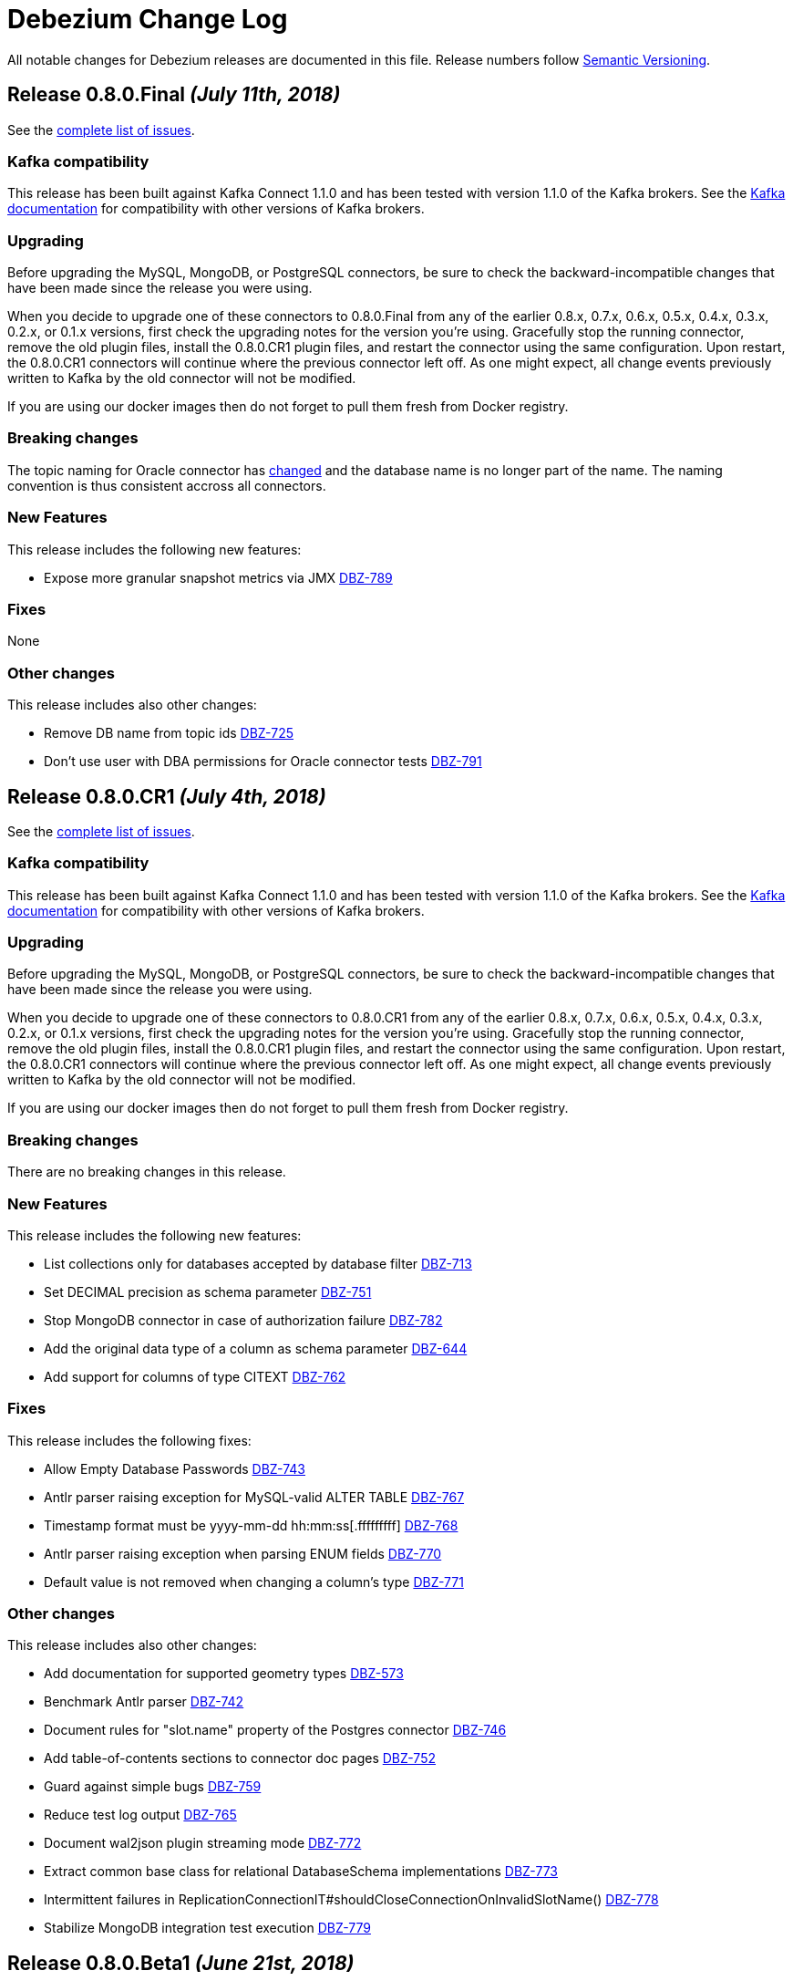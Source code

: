 = Debezium Change Log
:awestruct-layout: doc
:linkattrs:
:icons: font

All notable changes for Debezium releases are documented in this file.
Release numbers follow http://semver.org[Semantic Versioning].

[[release-0-8-0-final]]
== *Release 0.8.0.Final* _(July 11th, 2018)_

See the https://issues.jboss.org/secure/ReleaseNote.jspa?projectId=12317320&version=12338151[complete list of issues].

=== Kafka compatibility

This release has been built against Kafka Connect 1.1.0 and has been tested with version 1.1.0 of the Kafka brokers.
See the https://kafka.apache.org/documentation/#upgrade[Kafka documentation] for compatibility with other versions of Kafka brokers.

=== Upgrading

Before upgrading the MySQL, MongoDB, or PostgreSQL connectors, be sure to check the backward-incompatible changes that have been made since the release you were using.

When you decide to upgrade one of these connectors to 0.8.0.Final from any of the earlier 0.8.x, 0.7.x, 0.6.x, 0.5.x, 0.4.x, 0.3.x, 0.2.x, or 0.1.x versions,
first check the upgrading notes for the version you're using.
Gracefully stop the running connector, remove the old plugin files, install the 0.8.0.CR1 plugin files, and restart the connector using the same configuration.
Upon restart, the 0.8.0.CR1 connectors will continue where the previous connector left off.
As one might expect, all change events previously written to Kafka by the old connector will not be modified.

If you are using our docker images then do not forget to pull them fresh from Docker registry.

=== Breaking changes

The topic naming for Oracle connector has https://issues.jboss.org/browse/DBZ-725[changed] and the database name is no longer part of the name.
The naming convention is thus consistent accross all connectors.

=== New Features

This release includes the following new features:

* Expose more granular snapshot metrics via JMX https://issues.jboss.org/browse/DBZ-789[DBZ-789]


=== Fixes

None


=== Other changes

This release includes also other changes:

* Remove DB name from topic ids https://issues.jboss.org/browse/DBZ-725[DBZ-725]
* Don't use user with DBA permissions for Oracle connector tests https://issues.jboss.org/browse/DBZ-791[DBZ-791]


[[release-0-8-0-cr-1]]
== *Release 0.8.0.CR1* _(July 4th, 2018)_

See the https://issues.jboss.org/secure/ReleaseNote.jspa?projectId=12317320&version=12338150[complete list of issues].

=== Kafka compatibility

This release has been built against Kafka Connect 1.1.0 and has been tested with version 1.1.0 of the Kafka brokers.
See the https://kafka.apache.org/documentation/#upgrade[Kafka documentation] for compatibility with other versions of Kafka brokers.

=== Upgrading

Before upgrading the MySQL, MongoDB, or PostgreSQL connectors, be sure to check the backward-incompatible changes that have been made since the release you were using.

When you decide to upgrade one of these connectors to 0.8.0.CR1 from any of the earlier 0.8.x, 0.7.x, 0.6.x, 0.5.x, 0.4.x, 0.3.x, 0.2.x, or 0.1.x versions,
first check the upgrading notes for the version you're using.
Gracefully stop the running connector, remove the old plugin files, install the 0.8.0.CR1 plugin files, and restart the connector using the same configuration.
Upon restart, the 0.8.0.CR1 connectors will continue where the previous connector left off.
As one might expect, all change events previously written to Kafka by the old connector will not be modified.

If you are using our docker images then do not forget to pull them fresh from Docker registry.

=== Breaking changes

There are no breaking changes in this release.

=== New Features

This release includes the following new features:

* List collections only for databases accepted by database filter https://issues.jboss.org/browse/DBZ-713[DBZ-713]
* Set DECIMAL precision as schema parameter https://issues.jboss.org/browse/DBZ-751[DBZ-751]
* Stop MongoDB connector in case of authorization failure https://issues.jboss.org/browse/DBZ-782[DBZ-782]
* Add the original data type of a column as schema parameter https://issues.jboss.org/browse/DBZ-644[DBZ-644]
* Add support for columns of type CITEXT https://issues.jboss.org/browse/DBZ-762[DBZ-762]


=== Fixes

This release includes the following fixes:

* Allow Empty Database Passwords https://issues.jboss.org/browse/DBZ-743[DBZ-743]
* Antlr parser raising exception for MySQL-valid ALTER TABLE https://issues.jboss.org/browse/DBZ-767[DBZ-767]
* Timestamp format must be yyyy-mm-dd hh:mm:ss[.fffffffff] https://issues.jboss.org/browse/DBZ-768[DBZ-768]
* Antlr parser raising exception when parsing ENUM fields https://issues.jboss.org/browse/DBZ-770[DBZ-770]
* Default value is not removed when changing a column's type https://issues.jboss.org/browse/DBZ-771[DBZ-771]


=== Other changes

This release includes also other changes:

* Add documentation for supported geometry types https://issues.jboss.org/browse/DBZ-573[DBZ-573]
* Benchmark Antlr parser https://issues.jboss.org/browse/DBZ-742[DBZ-742]
* Document rules for "slot.name" property of the Postgres connector https://issues.jboss.org/browse/DBZ-746[DBZ-746]
* Add table-of-contents sections to connector doc pages https://issues.jboss.org/browse/DBZ-752[DBZ-752]
* Guard against simple bugs https://issues.jboss.org/browse/DBZ-759[DBZ-759]
* Reduce test log output https://issues.jboss.org/browse/DBZ-765[DBZ-765]
* Document wal2json plugin streaming mode https://issues.jboss.org/browse/DBZ-772[DBZ-772]
* Extract common base class for relational DatabaseSchema implementations https://issues.jboss.org/browse/DBZ-773[DBZ-773]
* Intermittent failures in ReplicationConnectionIT#shouldCloseConnectionOnInvalidSlotName() https://issues.jboss.org/browse/DBZ-778[DBZ-778]
* Stabilize MongoDB integration test execution https://issues.jboss.org/browse/DBZ-779[DBZ-779]


[[release-0-8-0-beta-1]]
== *Release 0.8.0.Beta1* _(June 21st, 2018)_

See the https://issues.jboss.org/secure/ReleaseNote.jspa?projectId=12317320&version=12337217[complete list of issues].

=== Kafka compatibility

This release has been built against Kafka Connect 1.1.0 and has been tested with version 1.1.0 of the Kafka brokers.
See the https://kafka.apache.org/documentation/#upgrade[Kafka documentation] for compatibility with other versions of Kafka brokers.

=== Upgrading

Before upgrading the MySQL, MongoDB, or PostgreSQL connectors, be sure to check the backward-incompatible changes that have been made since the release you were using.

When you decide to upgrade one of these connectors to 0.8.0.Beta1 from any of the earlier 0.7.x, 0.6.x, 0.5.x, 0.4.x, 0.3.x, 0.2.x, or 0.1.x versions,
first check the upgrading notes for the version you're using.
Gracefully stop the running connector, remove the old plugin files, install the 0.8.0.Beta1 plugin files, and restart the connector using the same configuration.
Upon restart, the 0.8.0.Beta1 connectors will continue where the previous connector left off.
As one might expect, all change events previously written to Kafka by the old connector will not be modified.

If you are using our docker images then do not forget to pull them fresh from Docker registry.

=== Breaking changes

Topic names for heartbeat messages followed a hard-coded naming schema.
The rules were made more flexible in https://issues.jboss.org/browse/DBZ-668[DBZ-668].

Transaction id (`txId` field of `Envelope`) for PostgreSQL was originally encoded as an 32-bit `integer` type.
The real range is a 64-bit `long` type so this was changed in https://issues.jboss.org/browse/DBZ-673[DBZ-673].

The datatypes without timezone were not correctly offsetted for databases running in non-UTC timezones.
This was fixed in https://issues.jboss.org/browse/DBZ-578[DBZ-587] and https://issues.jboss.org/browse/DBZ-741[DBZ-741].
See link:docs/connectors/mysql/#temporal-values[MySQL] and link:docs/connectors/postgresql/#temporal-values[PostgreSQL] connector documentation for further details.

=== New Features

This release includes the following new features:

* Improve MySQL connector's handling of DML / DDL statements https://issues.jboss.org/browse/DBZ-252[DBZ-252]
* Snapshots fail if launching multiple connectors at once https://issues.jboss.org/browse/DBZ-601[DBZ-601]
* Data-inclusive snapshot without table locks (For RDS/Aurora) https://issues.jboss.org/browse/DBZ-639[DBZ-639]
* Enable ordered snapshotting of data-Mysql Connector https://issues.jboss.org/browse/DBZ-666[DBZ-666]
* Add a topic name configuration for the heartbeat messages https://issues.jboss.org/browse/DBZ-668[DBZ-668]
* Mongo cursor cleanup https://issues.jboss.org/browse/DBZ-672[DBZ-672]
* wal2json on RDS omits initial changes in streaming mode https://issues.jboss.org/browse/DBZ-679[DBZ-679]
* Make PG_CONFIG configurable (postgres-decoderbufs) https://issues.jboss.org/browse/DBZ-686[DBZ-686]
* Rebase Debezium to Kafka 1.1 and Confluent platform 4.1 https://issues.jboss.org/browse/DBZ-687[DBZ-687]
* When MySQL has BINLOG_ROWS_QUERY_LOG_EVENTS enabled, include original SQL query in event. https://issues.jboss.org/browse/DBZ-706[DBZ-706]
* Ingest change data from Oracle databases using XStream https://issues.jboss.org/browse/DBZ-20[DBZ-20]
* Support defaults in MySQL https://issues.jboss.org/browse/DBZ-191[DBZ-191]
* Run test suite against MongoDB 3.6 https://issues.jboss.org/browse/DBZ-529[DBZ-529]
* Provide option to flatten structs in MongoDB unwrapping SMT https://issues.jboss.org/browse/DBZ-561[DBZ-561]
* Allow configuration option for keep alive interval for Mysql binlog reader https://issues.jboss.org/browse/DBZ-670[DBZ-670]
* Add support for databases with encodings other than UTF-8/16/32 https://issues.jboss.org/browse/DBZ-676[DBZ-676]
* Provide option to specify statements to be executed upon connection creation (e.g.  connection wait timeout) https://issues.jboss.org/browse/DBZ-693[DBZ-693]

=== Fixes

This release includes the following fixes:

* Timestamps are not converted to UTC during snapshot https://issues.jboss.org/browse/DBZ-578[DBZ-578]
* wal2json cannot handle transactions bigger than 1Gb https://issues.jboss.org/browse/DBZ-638[DBZ-638]
* SMT - DataException with io.debezium.connector.mongodb.transforms.UnwrapFromMongoDbEnvelope https://issues.jboss.org/browse/DBZ-649[DBZ-649]
* SchemaParseException when using UnwrapFromMongoDbEnvelope SMT with Avro format https://issues.jboss.org/browse/DBZ-650[DBZ-650]
* Upgrade OpenShift intructions to Strimzi 0.2.0 https://issues.jboss.org/browse/DBZ-654[DBZ-654]
* Mysql ddl parser cannot parse scientific format number in exponential notation default values https://issues.jboss.org/browse/DBZ-667[DBZ-667]
* Close Kafka admin client after DB history topic has been created https://issues.jboss.org/browse/DBZ-669[DBZ-669]
* Postgres DateTimeParseException https://issues.jboss.org/browse/DBZ-671[DBZ-671]
* Transaction ID must be handled as long https://issues.jboss.org/browse/DBZ-673[DBZ-673]
* PostgreSQL connector doesn't handle TIME(p) columns correctly with wal2json https://issues.jboss.org/browse/DBZ-681[DBZ-681]
* Error on initial load for records with negative timestamp https://issues.jboss.org/browse/DBZ-694[DBZ-694]
* Postgres Connector inconsistent handling of timestamp precision https://issues.jboss.org/browse/DBZ-696[DBZ-696]
* Debezium is throwing exception when max OID in pg db is larger than max int https://issues.jboss.org/browse/DBZ-697[DBZ-697]
* PostgresReplicationConnection doesn't close jdbc connection https://issues.jboss.org/browse/DBZ-699[DBZ-699]
* Debezium is throwing exception when max typelem in pg db is larger than max int https://issues.jboss.org/browse/DBZ-701[DBZ-701]
* Plaintext jaas configuration passwords logged out https://issues.jboss.org/browse/DBZ-702[DBZ-702]
* Postgres TIME columns are always exported as nano-seconds, unlike documented https://issues.jboss.org/browse/DBZ-709[DBZ-709]
* Incorrect options for PostgreSQL sslmode listed in documentation https://issues.jboss.org/browse/DBZ-711[DBZ-711]
* Mongo Connector - doesn't redo initial sync after connector restart https://issues.jboss.org/browse/DBZ-712[DBZ-712]
* NUMERIC column without scale value causes exception https://issues.jboss.org/browse/DBZ-727[DBZ-727]
* Inconsistency in parameter names for database histy producer/consumer https://issues.jboss.org/browse/DBZ-728[DBZ-728]
* MySQL DATETIME Value Incorrectly Snapshotted https://issues.jboss.org/browse/DBZ-741[DBZ-741]

=== Other changes

This release includes also other changes:

* Support incubator repo in release process https://issues.jboss.org/browse/DBZ-749[DBZ-749]
* Upgrade Postgres Docker images to wal2json 1.0 https://issues.jboss.org/browse/DBZ-750[DBZ-750]
* Provide Maven profile so that the MySQL module test suite can be run using old and new parser https://issues.jboss.org/browse/DBZ-734[DBZ-734]

[[release-0-7-5]]
== *Release 0.7.5* _(March 20th, 2018)_

See the https://issues.jboss.org/secure/ReleaseNote.jspa?projectId=12317320&version=12337159[complete list of issues].

=== Kafka compatibility

This release has been built against Kafka Connect 1.0.1 and has been tested with version 1.0.1 of the Kafka brokers.
See the https://kafka.apache.org/documentation/#upgrade[Kafka documentation] for compatibility with other versions of Kafka brokers.

=== Upgrading

Before upgrading the MySQL, MongoDB, or PostgreSQL connectors, be sure to check the backward-incompatible changes that have been made since the release you were using.

When you decide to upgrade one of these connectors to 0.7.5 from any of the earlier 0.7.x, 0.6.x, 0.5.x, 0.4.x, 0.3.x, 0.2.x, or 0.1.x versions,
first check the upgrading notes for the version you're using.
Gracefully stop the running connector, remove the old plugin files, install the 0.7.5 plugin files, and restart the connector using the same configuration.
Upon restart, the 0.7.5 connectors will continue where the previous connector left off.
As one might expect, all change events previously written to Kafka by the old connector will not be modified.

If you are using our docker images then do not forget to pull them fresh from Docker registry.

=== Breaking changes

The MySQL connector in Debezium 0.7.3 and 0.7.4 was creating database history topic with an infinite time-based log retention but a broker default one for topic size log retention.
This was fixed in https://issues.jboss.org/browse/DBZ-663[DBZ-663].
See our http://debezium.io/blog/2018/03/16/note-on-database-history-topic-configuration/[blogpost] for more details,
in particular how you should adjust your database history topic configuration, if you're affected by this issue.

MySQL snapshot JMX metrics were removed after the snapshot was completed.
This was changed in https://issues.jboss.org/browse/DBZ-640[DBZ-640] and the metrics are available till next connector restart.

=== New Features

This release includes the following new features:

* Keep SnapshotReaderMetrics bean registered after snapshot completed https://issues.jboss.org/browse/DBZ-640[DBZ-640]
* Cache replaced topic names and shard ids in ByLogicalTableRouter SMT https://issues.jboss.org/browse/DBZ-655[DBZ-655]
* Filter out useless commands from the history topic https://issues.jboss.org/browse/DBZ-661[DBZ-661]
* Apache Kafka 1.0.1 updates https://issues.jboss.org/browse/DBZ-647[DBZ-647]

=== Fixes

This release includes the following fixes:

* io.debezium.text.ParsingException for TokuDB table https://issues.jboss.org/browse/DBZ-646[DBZ-646]
* MongoDB connector continues to try to connect to invalid host even after deletion https://issues.jboss.org/browse/DBZ-648[DBZ-648]
* Streaming stopped due to JsonParseException https://issues.jboss.org/browse/DBZ-657[DBZ-657]
* 'ALTER TABLE tbl_name ADD CONSTRAINT UNIQUE KEY key_name (colname)' throwing exception https://issues.jboss.org/browse/DBZ-660[DBZ-660]
* Missing setting for the automatic history topic creation https://issues.jboss.org/browse/DBZ-663[DBZ-663]
* EmbeddedEngine passes time of last commit to policy, not time since https://issues.jboss.org/browse/DBZ-665[DBZ-665]

=== Other changes

This release includes also other changes:

* "snapshot" attribute should be false instead of null for events based on the binlog https://issues.jboss.org/browse/DBZ-592[DBZ-592]
* Describe limitations of wal2json version currently used on RDS https://issues.jboss.org/browse/DBZ-619[DBZ-619]

[[release-0-7-4]]
== *Release 0.7.4* _(March 7th, 2018)_

See the https://issues.jboss.org/secure/ReleaseNote.jspa?projectId=12317320&version=12336214[complete list of issues].

=== Kafka compatibility

This release has been built against Kafka Connect 1.0.0 and has been tested with version 1.0.0 of the Kafka brokers.
See the https://kafka.apache.org/documentation/#upgrade[Kafka documentation] for compatibility with other versions of Kafka brokers.

=== Upgrading

Before upgrading the MySQL, MongoDB, or PostgreSQL connectors, be sure to check the backward-incompatible changes that have been made since the release you were using.

When you decide to upgrade one of these connectors to 0.7.4 from any of the earlier 0.7.x, 0.6.x, 0.5.x, 0.4.x, 0.3.x, 0.2.x, or 0.1.x versions,
first check the upgrading notes for the version you're using.
Gracefully stop the running connector, remove the old plugin files, install the 0.7.4 plugin files, and restart the connector using the same configuration.
Upon restart, the 0.7.4 connectors will continue where the previous connector left off.
As one might expect, all change events previously written to Kafka by the old connector will not be modified.

If you are using our docker images then do not forget to pull them fresh from Docker registry.

=== Breaking changes

`NUMERIC` and geo-spatial schema types were optional regardless of database column configuration. This was fixed in https://issues.jboss.org/browse/DBZ-635[DBZ-635].

PostgresSQL decoder plug-in now uses text to transfer decimal values instead of double - https://issues.jboss.org/browse/DBZ-351[DBZ-351].
Debezium is backward compatible with the old version.
It is thus necessary first to upgrade Debezium and after that upgrade logical decoder plug-in.


=== New Features

This release includes the following new features:

* Provide MySQL snapshot mode that does not require table locks https://issues.jboss.org/browse/DBZ-602[DBZ-602]
* Add support for columns of type "bytea" https://issues.jboss.org/browse/DBZ-605[DBZ-605]
* Add string as an option for decimal.handling.mode https://issues.jboss.org/browse/DBZ-611[DBZ-611]
* Support CREATE TABLE statements with PARTITION ... ENGINE=InnoDB https://issues.jboss.org/browse/DBZ-641[DBZ-641]
* Document VariableScaleDecimal in PG connector docs https://issues.jboss.org/browse/DBZ-631[DBZ-631]
* Propagate schema validator by passing AvroValidator instance instead of Function<String, String> https://issues.jboss.org/browse/DBZ-626[DBZ-626]
* Move MAX_QUEUE_SIZE, MAX_BATCH_SIZE and POLL_INTERVAL_MS to CommonConnectorConfig https://issues.jboss.org/browse/DBZ-628[DBZ-628]
* Unify common start-up logic across connectors https://issues.jboss.org/browse/DBZ-630[DBZ-630]
* Removing unused code from database history classes https://issues.jboss.org/browse/DBZ-632[DBZ-632]

=== Fixes

This release includes the following fixes:

* Numeric datatype is transferred with lost precision https://issues.jboss.org/browse/DBZ-351[DBZ-351]
* Cannot Serialize NaN value(numeric field) in Postgres https://issues.jboss.org/browse/DBZ-606[DBZ-606]
* Decimal datatype DDL issues https://issues.jboss.org/browse/DBZ-615[DBZ-615]
* Avoid NPE if confirmed_flush_lsn is null https://issues.jboss.org/browse/DBZ-623[DBZ-623]
* REAL column values are omitted if value is an exact integer https://issues.jboss.org/browse/DBZ-625[DBZ-625]
* Fix intermittent error in BinlogReaderIT https://issues.jboss.org/browse/DBZ-629[DBZ-629]
* Schema for NUMERIC and geo-spatial array columns shouldn't be optional by default https://issues.jboss.org/browse/DBZ-635[DBZ-635]
* Fix typo in README of debezium/connect-base image https://issues.jboss.org/browse/DBZ-636[DBZ-636]
* Avoid repeated creation of Envelope schema https://issues.jboss.org/browse/DBZ-620[DBZ-620]

[[release-0-7-3]]
== *Release 0.7.3* _(February 14th, 2018)_

See the https://issues.jboss.org/secure/ReleaseNote.jspa?projectId=12317320&version=12336643[complete list of issues].

=== Kafka compatibility

This release has been built against Kafka Connect 1.0.0 and has been tested with version 1.0.0 of the Kafka brokers.
See the https://kafka.apache.org/documentation/#upgrade[Kafka documentation] for compatibility with other versions of Kafka brokers.

=== Upgrading

Before upgrading the MySQL, MongoDB, or PostgreSQL connectors, be sure to check the backward-incompatible changes that have been made since the release you were using.

When you decide to upgrade one of these connectors to 0.7.3 from any of the earlier 0.7.x, 0.6.x, 0.5.x, 0.4.x, 0.3.x, 0.2.x, or 0.1.x versions,
first check the upgrading notes for the version you're using.
Gracefully stop the running connector, remove the old plugin files, install the 0.7.3 plugin files, and restart the connector using the same configuration.
Upon restart, the 0.7.3 connectors will continue where the previous connector left off.
As one might expect, all change events previously written to Kafka by the old connector will not be modified.

If you are using our docker images then do not forget to pull them fresh from Docker registry.

=== Breaking changes

A new namespace for parameters was https://issues.jboss.org/browse/DBZ-576[created] - `internal` - that is used for parameters that are not documented and should not be used as they are subject of changes without warning.
As a result of this change the undocumented parameter `database.history.ddl.filter` was renamed to `internal.database.history.ddl.filter`.

OpenShift deployment now uses templates and images from [Strimzi project](https://issues.jboss.org/browse/DBZ-545).

=== New Features

This release includes the following new features:

* MySQL connector should automatically create database history topic https://issues.jboss.org/browse/DBZ-278[DBZ-278]
* Change OpenShift instructions to use Strimzi https://issues.jboss.org/browse/DBZ-545[DBZ-545]
* Create an internal namespace for configuration options not intended for general usage https://issues.jboss.org/browse/DBZ-576[DBZ-576]
* Make ChainedReader immutable https://issues.jboss.org/browse/DBZ-583[DBZ-583]
* Snapshots are not interruptable with the Postgres connector https://issues.jboss.org/browse/DBZ-586[DBZ-586]
* Add optional field with Debezium version to "source" element of messages https://issues.jboss.org/browse/DBZ-593[DBZ-593]
* Add the ability to control the strategy for committing offsets by the offset store https://issues.jboss.org/browse/DBZ-537[DBZ-537]
* Create support for arrays of PostGIS types https://issues.jboss.org/browse/DBZ-571[DBZ-571]
* Add option for controlling whether to produce tombstone records on DELETE operations https://issues.jboss.org/browse/DBZ-582[DBZ-582]
* Add example for using the MongoDB event flattening SMT https://issues.jboss.org/browse/DBZ-567[DBZ-567]
* Prefix the names of all threads spawned by Debezium with "debezium-" https://issues.jboss.org/browse/DBZ-587[DBZ-587]

=== Fixes

This release includes the following fixes:

* Force DBZ to commit regularly https://issues.jboss.org/browse/DBZ-220[DBZ-220]
* Carry over SourceInfo.restartEventsToSkip to next binlog file handling cause binlog events are not written to kafka https://issues.jboss.org/browse/DBZ-572[DBZ-572]
* Numeric arrays not handled correctly https://issues.jboss.org/browse/DBZ-577[DBZ-577]
* Debezium skipping binlog events silently https://issues.jboss.org/browse/DBZ-588[DBZ-588]
* Stop the connector if WALs to continue from aren't available https://issues.jboss.org/browse/DBZ-590[DBZ-590]
* Producer thread of DB history topic leaks after connector shut-down https://issues.jboss.org/browse/DBZ-595[DBZ-595]
* Integration tests should have completely isolated environment and configuration/setup files https://issues.jboss.org/browse/DBZ-300[DBZ-300]
* MongoDB integration tests should have completely isolated environment and configuration/setup files https://issues.jboss.org/browse/DBZ-579[DBZ-579]
* Extract a separate change event class to be re-used across connectors https://issues.jboss.org/browse/DBZ-580[DBZ-580]
* Propagate producer errors to Kafka Connect in MongoDB connector https://issues.jboss.org/browse/DBZ-581[DBZ-581]
* Shutdown thread pool used for MongoDB snaphots once it's not needed anymore https://issues.jboss.org/browse/DBZ-594[DBZ-594]
* Refactor type and array handling for Postgres https://issues.jboss.org/browse/DBZ-609[DBZ-609]
* Avoid unneccessary schema refreshs https://issues.jboss.org/browse/DBZ-616[DBZ-616]
* Incorrect type retrieved by stream producer for column TIMESTAMP (0) WITH TIME ZONE https://issues.jboss.org/browse/DBZ-618[DBZ-618]

[[release-0-7-2]]
== *Release 0.7.2* _(January 25th, 2018)_

See the https://issues.jboss.org/secure/ReleaseNote.jspa?version=12336456&projectId=12317320[complete list of issues].

=== Kafka compatibility

This release has been built against Kafka Connect 1.0.0 and has been tested with version 1.0.0 of the Kafka brokers.
See the https://kafka.apache.org/documentation/#upgrade[Kafka documentation] for compatibility with other versions of Kafka brokers.

=== Upgrading

Before upgrading the MySQL, MongoDB, or PostgreSQL connectors, be sure to check the backward-incompatible changes that have been made since the release you were using.

When you decide to upgrade one of these connectors to 0.7.2 from any of the earlier 0.7.x, 0.6.x, 0.5.x, 0.4.x, 0.3.x, 0.2.x, or 0.1.x versions,
first check the upgrading notes for the version you're using.
Gracefully stop the running connector, remove the old plugin files, install the 0.7.2 plugin files, and restart the connector using the same configuration.
Upon restart, the 0.7.2 connectors will continue where the previous connector left off.
As one might expect, all change events previously written to Kafka by the old connector will not be modified.

If you are using our docker images then do not forget to pull them fresh from Docker registry.

=== Breaking changes

There are no breaking changes in this release.

=== New Features

This release includes the following new features:

* As a Debezium user, I would like MySQL Connector to support 'Spatial' data types https://issues.jboss.org/browse/DBZ-208[DBZ-208]
* Allow easy consumption of MongoDB CDC events by other connectors https://issues.jboss.org/browse/DBZ-409[DBZ-409]
* New snapshotting mode for recovery of DB history topic https://issues.jboss.org/browse/DBZ-443[DBZ-443]
* Add support for Postgres VARCHAR array columns https://issues.jboss.org/browse/DBZ-506[DBZ-506]
* Unified Geometry type support https://issues.jboss.org/browse/DBZ-507[DBZ-507]
* Add support for "snapshot.select.statement.overrides" option for Postgres https://issues.jboss.org/browse/DBZ-510[DBZ-510]
* Make PostGIS optional in Postgres Docker images https://issues.jboss.org/browse/DBZ-526[DBZ-526]
* Provide an option to only store DDL statements referring to captured tables in DB history topic https://issues.jboss.org/browse/DBZ-541[DBZ-541]
* Add ToC to tutorial and make section captions linkable https://issues.jboss.org/browse/DBZ-369[DBZ-369]
* Remove Zulu JDK images https://issues.jboss.org/browse/DBZ-449[DBZ-449]
* Add example for sending CDC events to Elasticsearch https://issues.jboss.org/browse/DBZ-502[DBZ-502]
* Adapt examples to MongoDB 3.6 https://issues.jboss.org/browse/DBZ-509[DBZ-509]
* Backport add-ons definition from add-ons repo https://issues.jboss.org/browse/DBZ-520[DBZ-520]
* Set up pull request build job for testing the PG connector with wal2json https://issues.jboss.org/browse/DBZ-568[DBZ-568]

=== Fixes

This release includes the following fixes:

* Debezium MySQL connector only works for lower-case table names on case-insensitive file systems https://issues.jboss.org/browse/DBZ-392[DBZ-392]
* Numbers after decimal point are different between source and destination https://issues.jboss.org/browse/DBZ-423[DBZ-423]
* Fix support for date arrays https://issues.jboss.org/browse/DBZ-494[DBZ-494]
* Changes in type contraints will not trigger new schema https://issues.jboss.org/browse/DBZ-504[DBZ-504]
* Task is still running after connector is paused https://issues.jboss.org/browse/DBZ-516[DBZ-516]
* NPE happened for PAUSED task https://issues.jboss.org/browse/DBZ-519[DBZ-519]
* Possibility of commit LSN before record is consumed/notified https://issues.jboss.org/browse/DBZ-521[DBZ-521]
* Snapshot fails when encountering null MySQL TIME fields https://issues.jboss.org/browse/DBZ-522[DBZ-522]
* Debezium unable to parse DDLs in MySql with RESTRICT contstraint https://issues.jboss.org/browse/DBZ-524[DBZ-524]
* DateTimeFormatter Exception in wal2json https://issues.jboss.org/browse/DBZ-525[DBZ-525]
* Multiple partitions does not work in ALTER TABLE https://issues.jboss.org/browse/DBZ-530[DBZ-530]
* Incorrect lookup in List in MySqlDdlParser.parseCreateView https://issues.jboss.org/browse/DBZ-534[DBZ-534]
* Improve invalid DDL statement logging https://issues.jboss.org/browse/DBZ-538[DBZ-538]
* Fix required protobuf version in protobuf decoder documentation https://issues.jboss.org/browse/DBZ-542[DBZ-542]
* EmbeddedEngine strips settings required to use KafkaOffsetBackingStore https://issues.jboss.org/browse/DBZ-555[DBZ-555]
* Handling of date arrays collides with handling of type changes via wal2json https://issues.jboss.org/browse/DBZ-558[DBZ-558]
* ROLLBACK to savepoint cannot be parsed https://issues.jboss.org/browse/DBZ-411[DBZ-411]
* Avoid usage of deprecated numeric types constructors https://issues.jboss.org/browse/DBZ-455[DBZ-455]
* Don't add source and JavaDoc JARs to Kafka image https://issues.jboss.org/browse/DBZ-489[DBZ-489]

[[release-0-7-1]]
== *Release 0.7.1* _(December 20th, 2017)_

See the https://issues.jboss.org/secure/ReleaseNote.jspa?version=12336215&projectId=12317320[complete list of issues].

=== Kafka compatibility

This release has been built against Kafka Connect 1.0.0 and has been tested with version 1.0.0 of the Kafka brokers.
See the https://kafka.apache.org/documentation/#upgrade[Kafka documentation] for compatibility with other versions of Kafka brokers.

=== Upgrading

Before upgrading the MySQL, MongoDB, or PostgreSQL connectors, be sure to check the backward-incompatible changes that have been made since the release you were using.

When you decide to upgrade one of these connectors to 0.7.1 from any of the earlier 0.7.x, 0.6.x, 0.5.x, 0.4.x, 0.3.x, 0.2.x, or 0.1.x versions,
first check the upgrading notes for the version you're using.
Gracefully stop the running connector, remove the old plugin files, install the 0.7.1 plugin files, and restart the connector using the same configuration.
Upon restart, the 0.7.1 connectors will continue where the previous connector left off.
As one might expect, all change events previously written to Kafka by the old connector will not be modified.

If you are using our docker images then do not forget to pull them fresh from Docker registry.

=== Breaking changes

There are no breaking changes in this release.

=== New Features

This release includes the following new features:

* Provide a wal2json plug-in mode enforcing RDS environment https://issues.jboss.org/browse/DBZ-517[DBZ-517]

=== Fixes

This release includes the following fixes:

* For old connector OID should be used to detect schema change https://issues.jboss.org/browse/DBZ-512[DBZ-512]
* AWS RDS Postgresql 9.6.5 not supporting "include-not-null" = "true" in connector setup https://issues.jboss.org/browse/DBZ-513[DBZ-513]
* RecordsStreamProducerIT.shouldNotStartAfterStop can make subsequent test dependent https://issues.jboss.org/browse/DBZ-518[DBZ-518]

== Known issues
* PostgreSQL Connector does not detect schema changes in type constraints - e.g. the length of `array` datatype https://issues.jboss.org/browse/DBZ-504[DBZ-504]

[[release-0-7-0]]
== *Release 0.7.0* _(December 15th, 2017)_

See the https://issues.jboss.org/secure/ReleaseNote.jspa?version=12335366&projectId=12317320[complete list of issues].

=== Kafka compatibility

This release has been built against Kafka Connect 1.0.0 and has been tested with version 1.0.0 of the Kafka brokers.
See the https://kafka.apache.org/documentation/#upgrade[Kafka documentation] for compatibility with other versions of Kafka brokers.

=== Upgrading

Before upgrading the MySQL, MongoDB, or PostgreSQL connectors, be sure to check the backward-incompatible changes that have been made since the release you were using.

When you decide to upgrade one of these connectors to 0.7.0 from any of the earlier 0.6.x, 0.5.x, 0.4.x, 0.3.x, 0.2.x, or 0.1.x versions,
first check the upgrading notes for the version you're using.
Gracefully stop the running connector, remove the old plugin files, install the 0.7.0 plugin files, and restart the connector using the same configuration.
Upon restart, the 0.7.0 connectors will continue where the previous connector left off.
As one might expect, all change events previously written to Kafka by the old connector will not be modified.

=== Breaking changes

This release includes the following changes that can affect existing installations:

* Change default setting for BIGINT UNSIGNED handling https://issues.jboss.org/browse/DBZ-461[DBZ-461];
`UNSIGNED BIGINT` is treated by default as `int64`, not as `Decimal` before. Set `bigint.unsigned.handling.mode` if you need to continue with the original behaviour.
* Invalid value for HourOfDay ConnectException when the value of MySQL TIME filed is above 23:59:59 https://issues.jboss.org/browse/DBZ-342[DBZ-342]; The default mapping for MySQL TIME(0-3) columns has changed. Such columns can store values from -838:59:59.000000 to 838:59:59.000000, which cannot be stored as milliseconds in an int32 field (the previous default mapping).
Hence the default mapping has changed to int64 and the semantic type io.debezium.time.MicroTime, i.e. values represent microseconds. +
If you prefer to keep the previous mapping (which only should be done if it's guaranteed that no values are stored in that column whose milliseconds value exceeds int32), you can do so by specifying the connector option time.precision.mode=adaptive (see the connector documentation for further details). +
This change does not affect other connectors.
* Postgres connectors stops to work after concurrent schema changes and updates https://issues.jboss.org/browse/DBZ-379[DBZ-379]; PostgreSQL connector was using JDBC metadata to get additional type information when it was processing logical events.
This could lead to a race condition when database schema was updated and Debezium was still processing events with old schema structure. +
To mitigate the problem a new version of https://github.com/debezium/postgres-decoderbufs[Protocol Buffers decoder plugin] was introduced that passes additional type metadata with each event.
The connector is backward compatible with the old decoder plugin (using the original approach) but we strongly recommend to upgrade it to the latest one as soon as possible. +
The race condition issue can still happen when primary key structure is changed for the table as this information is still obtained from JDBC metadata.
To properly handle primary key change you should follow the rules
** Application should be placed in a _read-only_ mode, not writing any new data actively
** PostgreSQL connector must consume all remaining events from the database
** Primary key change is executed
** Application can switch back to regular mode
* Hardcoded schema version overrides schema registry version https://issues.jboss.org/browse/DBZ-466[DBZ-466]; The schema version returned for CDC message values (schema type dbserver1.inventory.customers.Envelope) has changed. While always `1` was returned in earlier versions, the schema version as managed by the schema registry will be returned in case the Avro serializer/deserializer is used. `Null` will be returned when using the JSON serializer/deserializer. Note that the schema version is only set during Avro message serialization, i.e. an SMT applied on the source side will also get null when querying for the schema version, as SMTs will be applied before the serialization.

=== New Features

This release includes the following new features:

* PostgreSQL connector should work on Amazon RDS and be able to use the available plugin https://issues.jboss.org/browse/DBZ-256[DBZ-256]
* Build Debezium against Kafka 1.0.0 https://issues.jboss.org/browse/DBZ-432[DBZ-432]
* Build Debezium images with Kafka 1.0.0 https://issues.jboss.org/browse/DBZ-433[DBZ-433]
* Protobuf message should contain type modifiers https://issues.jboss.org/browse/DBZ-485[DBZ-485]
* Protobuf message should contain optional flags https://issues.jboss.org/browse/DBZ-486[DBZ-486]
* Better support for large append-only tables by making the snapshotting process restartable https://issues.jboss.org/browse/DBZ-349[DBZ-349]
* Support new wal2json type specifiers https://issues.jboss.org/browse/DBZ-453[DBZ-453]
* Optionally return raw value for unsupported column types https://issues.jboss.org/browse/DBZ-498[DBZ-498]
* Provide Postgres example image for 0.7 https://issues.jboss.org/browse/DBZ-382[DBZ-382]
* Create an automated build for Postgres example image in Docker Hub https://issues.jboss.org/browse/DBZ-383[DBZ-383]
* Move configuration of ProtoBuf code generation to Postgres module https://issues.jboss.org/browse/DBZ-416[DBZ-416]
* Provide MongoDB example image for Debezium 0.7 https://issues.jboss.org/browse/DBZ-451[DBZ-451]
* Upgrade to Confluent Platform 4.0 https://issues.jboss.org/browse/DBZ-492[DBZ-492]
* Set up CI job for testing Postgres with new wal2json type identifiers https://issues.jboss.org/browse/DBZ-495[DBZ-495]
* Change PostgreSQL connector to support multiple plugins https://issues.jboss.org/browse/DBZ-257[DBZ-257]
* PostgreSQL connector should support the wal2json logical decoding plugin https://issues.jboss.org/browse/DBZ-258[DBZ-258]
* Provide instructions for using Debezium on Minishift https://issues.jboss.org/browse/DBZ-364[DBZ-364]
* Modify BinlogReader to process transactions via buffer https://issues.jboss.org/browse/DBZ-405[DBZ-405]
* Modify BinlogReader to support transactions of unlimited size https://issues.jboss.org/browse/DBZ-406[DBZ-406]

=== Fixes

This release includes the following fixes:

* Data are read from the binlog and not written into Kafka https://issues.jboss.org/browse/DBZ-390[DBZ-390]
* MySQL connector may not read database history to end https://issues.jboss.org/browse/DBZ-464[DBZ-464]
* connect-base image advertises wrong port by default https://issues.jboss.org/browse/DBZ-467[DBZ-467]
* INSERT statements being written to db history topic https://issues.jboss.org/browse/DBZ-469[DBZ-469]
* MySQL Connector does not handle properly startup/shutdown https://issues.jboss.org/browse/DBZ-473[DBZ-473]
* Cannot parse NOT NULL COLLATE in DDL https://issues.jboss.org/browse/DBZ-474[DBZ-474]
* Failed to parse the sql statement of RENAME user https://issues.jboss.org/browse/DBZ-475[DBZ-475]
* Exception when parsing enum field with escaped characters values https://issues.jboss.org/browse/DBZ-476[DBZ-476]
* All to insert null value into numeric array columns https://issues.jboss.org/browse/DBZ-478[DBZ-478]
* produceStrings method slow down on sending messages https://issues.jboss.org/browse/DBZ-479[DBZ-479]
* Failing unit tests when run in EST timezone https://issues.jboss.org/browse/DBZ-491[DBZ-491]
* PostgresConnector falls with RejectedExecutionException https://issues.jboss.org/browse/DBZ-501[DBZ-501]
* Docker images cannot be re-built when a new version of ZooKeeper/Kafka is released https://issues.jboss.org/browse/DBZ-503[DBZ-503]
* Insert ids as long instead of float for MongoDB example image https://issues.jboss.org/browse/DBZ-470[DBZ-470]
* Port changes in 0.6 Docker files into 0.7 files https://issues.jboss.org/browse/DBZ-463[DBZ-463]
* Add check to release process to make sure all issues are assigned to a component https://issues.jboss.org/browse/DBZ-468[DBZ-468]
* Document requirement for database history topic to be not partitioned https://issues.jboss.org/browse/DBZ-482[DBZ-482]
* Remove dead code from MySqlSchema https://issues.jboss.org/browse/DBZ-483[DBZ-483]
* Remove redundant calls to pfree https://issues.jboss.org/browse/DBZ-496[DBZ-496]

== Known issues
* PostgreSQL Connector does not detect schema changes in type constraints - e.g. the length of `array` datatype https://issues.jboss.org/browse/DBZ-504[DBZ-504]

[[release-0-6-2]]
== *Release 0.6.2* _(November 15th, 2017)_

See the https://issues.jboss.org/secure/ReleaseNote.jspa?version=12335989&projectId=12317320[complete list of issues].

=== Kafka compatibility

This release has been built against Kafka Connect 0.11.0.1 and has been tested with version 0.11.0.1 of the Kafka brokers.
See the https://kafka.apache.org/documentation/#upgrade[Kafka documentation] for compatibility with other versions of Kafka brokers.

=== Upgrading

Before upgrading the MySQL, MongoDB, or PostgreSQL connectors, be sure to check the backward-incompatible changes that have been made since the release you were using.

When you decide to upgrade one of these connectors to 0.6.2 from any of the earlier 0.5.x, 0.4.x, 0.3.x, 0.2.x, or 0.1.x versions,
first check the upgrading notes for the version you're using.
Gracefully stop the running connector, remove the old plugin files, install the 0.6.2 plugin files, and restart the connector using the same configuration.
Upon restart, the 0.6.2 connectors will continue where the previous connector left off.
As one might expect, all change events previously written to Kafka by the old connector will not be modified.

=== Breaking changes

* Timestamp field not handle time zone correctly https://issues.jboss.org/projects/DBZ/issues/DBZ-260[DBZ-260]
** This issue finally fixes a long standing bug in timestamp timezone handling. If there is a client that was depending on this bug to provide value without the correct offset then it has to be fixed.

=== New Features

This release includes the following new features:

* Log current position in MySQL binlog to simplify debugging https://issues.jboss.org/projects/DBZ/issues/DBZ-401[DBZ-401]
* Support PostgreSQL 10 https://issues.jboss.org/projects/DBZ/issues/DBZ-424[DBZ-424]
* Create a Docker image for PostgreSQL 10 https://issues.jboss.org/projects/DBZ/issues/DBZ-426[DBZ-426]
* Add example for using Avro messages https://issues.jboss.org/projects/DBZ/issues/DBZ-430[DBZ-430]
* Make postGIS dependency optional https://issues.jboss.org/projects/DBZ/issues/DBZ-445[DBZ-445]
* Avro console-consumer example in docs https://issues.jboss.org/projects/DBZ/issues/DBZ-458[DBZ-458]
* Docker micro version tags (e.g., 0.6.1) https://issues.jboss.org/projects/DBZ/issues/DBZ-418[DBZ-418]
* Create a CI job for testing with PostgreSQL 10 https://issues.jboss.org/projects/DBZ/issues/DBZ-427[DBZ-427]
* Upgrade dependencies in Docker images to match Kafka 0.11.0.1 https://issues.jboss.org/projects/DBZ/issues/DBZ-450[DBZ-450]

=== Fixes

This release includes the following fixes:

* Connector fails and stops when coming across corrupt event https://issues.jboss.org/projects/DBZ/issues/DBZ-217[DBZ-217]
* [Postgres] Interval column causes exception during handling of DELETE https://issues.jboss.org/projects/DBZ/issues/DBZ-259[DBZ-259]
* The scope of the Kafka Connect dependency should be "provided" https://issues.jboss.org/projects/DBZ/issues/DBZ-285[DBZ-285]
* KafkaCluster#withKafkaConfiguration() does not work https://issues.jboss.org/projects/DBZ/issues/DBZ-323[DBZ-323]
* MySQL connector "initial_only" snapshot mode results in CPU spike from ConnectorTask polling https://issues.jboss.org/projects/DBZ/issues/DBZ-396[DBZ-396]
* Allow to omit COLUMN word in ALTER TABLE MODIFY/ALTER/CHANGE https://issues.jboss.org/projects/DBZ/issues/DBZ-412[DBZ-412]
* MySQL connector should handle stored procedure definitions https://issues.jboss.org/projects/DBZ/issues/DBZ-415[DBZ-415]
* Support constraints without name in DDL statement https://issues.jboss.org/projects/DBZ/issues/DBZ-419[DBZ-419]
* Short field not null throw an exception https://issues.jboss.org/projects/DBZ/issues/DBZ-422[DBZ-422]
* ALTER TABLE cannot change default value of column https://issues.jboss.org/projects/DBZ/issues/DBZ-425[DBZ-425]
* DDL containing text column with length specification cannot be parsed https://issues.jboss.org/projects/DBZ/issues/DBZ-428[DBZ-428]
* Integer column with negative default value causes MySQL connector to crash https://issues.jboss.org/projects/DBZ/issues/DBZ-429[DBZ-429]
* MySQL procedure parser handles strings and keywords as same tokens https://issues.jboss.org/projects/DBZ/issues/DBZ-437[DBZ-437]
* Mongo initial sync misses records with initial.sync.max.threads > 1 https://issues.jboss.org/projects/DBZ/issues/DBZ-438[DBZ-438]
* Can't parse DDL containing PRECISION clause without parameters https://issues.jboss.org/projects/DBZ/issues/DBZ-439[DBZ-439]
* Task restart triggers MBean to register twice https://issues.jboss.org/projects/DBZ/issues/DBZ-447[DBZ-447]
* Remove slowness in KafkaDatabaseHistoryTest https://issues.jboss.org/projects/DBZ/issues/DBZ-456[DBZ-456]


[[release-0-6-1]]
== *Release 0.6.1* _(October 26th, 2017)_

See the https://issues.jboss.org/secure/ReleaseNote.jspa?version=12335619&projectId=12317320[complete list of issues].

=== Kafka compatibility

This release has been built against Kafka Connect 0.11.0.1 and has been tested with version 0.11.0.1 of the Kafka brokers.
See the https://kafka.apache.org/documentation/#upgrade[Kafka documentation] for compatibility with other versions of Kafka brokers.

=== Upgrading

Before upgrading the MySQL, MongoDB, or PostgreSQL connectors, be sure to check the backward-incompatible changes that have been made since the release you were using.

When you decide to upgrade one of these connectors to 0.6.1 from any of the earlier 0.5.x, 0.4.x, 0.3.x, 0.2.x, or 0.1.x versions,
first check the upgrading notes for the version you're using.
Gracefully stop the running connector, remove the old plugin files, install the 0.6.1 plugin files, and restart the connector using the same configuration.
Upon restart, the 0.6.1 connectors will continue where the previous connector left off.
As one might expect, all change events previously written to Kafka by the old connector will not be modified.

=== Breaking changes

There should be no breaking changes in this relese.

=== New Features

This release includes the following new features:

* Support for UNSIGNED BIGINT to not be treated as byte[] https://issues.jboss.org/projects/DBZ/issues/DBZ-363[DBZ-363]
* Make Debezium build on Java 9 https://issues.jboss.org/projects/DBZ/issues/DBZ-227[DBZ-227]
* Add a test for "PAGE_CHECKSUM" DDL option https://issues.jboss.org/projects/DBZ/issues/DBZ-336[DBZ-336]
* Provide tutorial Docker Compose files for MongoDB and Postgres https://issues.jboss.org/projects/DBZ/issues/DBZ-361[DBZ-361]
* Upgrade to latest Kafka 0.11.x https://issues.jboss.org/projects/DBZ/issues/DBZ-367[DBZ-367]
* Prevent warning when building the plug-ins https://issues.jboss.org/projects/DBZ/issues/DBZ-370[DBZ-370]
* Replace hard-coded version references with variables https://issues.jboss.org/projects/DBZ/issues/DBZ-371[DBZ-371]
* Upgrade to latest version of mysql-binlog-connector-java https://issues.jboss.org/projects/DBZ/issues/DBZ-398[DBZ-398]
* Create wal2json CI job https://issues.jboss.org/projects/DBZ/issues/DBZ-403[DBZ-403]
* Travis jobs tests are failing due to Postgres https://issues.jboss.org/projects/DBZ/issues/DBZ-404[DBZ-404]

=== Fixes

This release includes the following fixes:

* Avoid NullPointerException when closing MySQL connector after another error https://issues.jboss.org/projects/DBZ/issues/DBZ-378[DBZ-378]
* RecordsStreamProducer#streamChanges() can die on an exception without failing the connector https://issues.jboss.org/projects/DBZ/issues/DBZ-380[DBZ-380]
* Encoding to JSON does not support all MongoDB types https://issues.jboss.org/projects/DBZ/issues/DBZ-385[DBZ-385]
* MySQL connector does not filter out DROP TEMP TABLE statements from DB history topic https://issues.jboss.org/projects/DBZ/issues/DBZ-395[DBZ-395]
* Binlog Reader is registering MXBean when using "initial_only" snapshot mode https://issues.jboss.org/projects/DBZ/issues/DBZ-402[DBZ-402]
* A column named `column`, even when properly escaped, causes exception https://issues.jboss.org/projects/DBZ/issues/DBZ-408[DBZ-408]


[[release-0-6-0]]
== *Release 0.6.0* _(September 21st, 2017)_

See the https://issues.jboss.org/secure/ReleaseNote.jspa?version=12331386&projectId=12317320[complete list of issues].

=== Kafka compatibility

This release has been built against Kafka Connect 0.11.0.0 and has been tested with version 0.11.0.0 of the Kafka brokers.
See the https://kafka.apache.org/documentation/#upgrade[Kafka documentation] for compatibility with other versions of Kafka brokers.

=== Upgrading

Before upgrading the MySQL, MongoDB, or PostgreSQL connectors, be sure to check the backward-incompatible changes that have been made since the release you were using.

When you decide to upgrade one of these connectors to 0.6.0 from any of the earlier 0.5.x, 0.4.x, 0.3.x, 0.2.x, or 0.1.x versions,
first check the upgrading notes for the version you're using.
Gracefully stop the running connector, remove the old plugin files, install the 0.6.0 plugin files, and restart the connector using the same configuration.
Upon restart, the 0.6.0 connectors will continue where the previous connector left off.
As one might expect, all change events previously written to Kafka by the old connector will not be modified.

=== Breaking changes

This release includes the following change that affects existing installations that capture MongoDB:

* Add support for different MongoDB id types in key struct https://issues.jboss.org/projects/DBZ/issues/DBZ-306[DBZ-306];
the key payload continues to be a string in all cases, but it will be created using MongoDB's extended JSON serialization (strict mode).
So e.g. an int key will result in a key payload such as `{ "id" : "1234" }`, a String key will yield `{ "id" : "\"1234\"" }` and an `ObjectId` key will yield `{ "id" : "{\"$oid\" : \"596e275826f08b2730779e1f\"}" }`.
This allows to restore the key into the correct type from the serialized representation.
Note that the id field has been renamed from "_id" into "id".
This is to be consistent with the format used by the other Debezium connectors;
also it allows you to tell apart messages written by earlier Debezium versions from messages written by 0.6 and beyond.

=== New Features

This release includes the following new features:

* Use new Kafka 0.10 properties for listeners and advertised listeners https://issues.jboss.org/projects/DBZ/issues/DBZ-39[DBZ-39]
* Add docker-compose handling for Debezium tutorial https://issues.jboss.org/projects/DBZ/issues/DBZ-127[DBZ-127]
* Topic configuration requirements are not clearly documented https://issues.jboss.org/projects/DBZ/issues/DBZ-241[DBZ-241]
* Upgrade Docker images to Kafka 0.11.0.0 https://issues.jboss.org/projects/DBZ/issues/DBZ-305[DBZ-305]
* add support for different mongodb _id types in key struct https://issues.jboss.org/projects/DBZ/issues/DBZ-306[DBZ-306]
* Add SMT implementation to convert CDC event structure to more traditional row state structure https://issues.jboss.org/projects/DBZ/issues/DBZ-226[DBZ-226]
* Support SSL connection to Mongodb https://issues.jboss.org/projects/DBZ/issues/DBZ-343[DBZ-343]
* Support DEC and FIXED type for mysql ddl parser https://issues.jboss.org/projects/DBZ/issues/DBZ-359[DBZ-359]

=== Fixes

This release includes the following fixes:

* MySQL snapshotter is not guaranteed to give a consistent snapshot https://issues.jboss.org/projects/DBZ/issues/DBZ-210[DBZ-210]
* MySQL connector stops consuming data from binlog after server restart https://issues.jboss.org/projects/DBZ/issues/DBZ-219[DBZ-219]
* Warnings and notifications from PostgreSQL are ignored by the connector https://issues.jboss.org/projects/DBZ/issues/DBZ-279[DBZ-279]
* BigDecimal has mismatching scale value for given Decimal schema error. https://issues.jboss.org/projects/DBZ/issues/DBZ-318[DBZ-318]
* Views in database stop PostgreSQL connector https://issues.jboss.org/projects/DBZ/issues/DBZ-319[DBZ-319]
* Don't pass database history properties to the JDBC connection https://issues.jboss.org/projects/DBZ/issues/DBZ-333[DBZ-333]
* Sanitize readings from database history topic https://issues.jboss.org/projects/DBZ/issues/DBZ-341[DBZ-341]
* Support UNION for ALTER TABLE https://issues.jboss.org/projects/DBZ/issues/DBZ-346[DBZ-346]
* Debezium fails to start when schema history topic contains unparseable SQL https://issues.jboss.org/projects/DBZ/issues/DBZ-347[DBZ-347]
* JDBC Connection is not closed after schema refresh https://issues.jboss.org/projects/DBZ/issues/DBZ-356[DBZ-356]
* MySQL integration tests should have completely isolated environment and configuration/setup files https://issues.jboss.org/projects/DBZ/issues/DBZ-304[DBZ-304]


[[release-0-5-2]]
== *Release 0.5.2* _(August 17, 2017)_

See the https://issues.jboss.org/secure/ReleaseNote.jspa?version=12334601&projectId=12317320[complete list of issues].

=== Kafka compatibility

This release has been built against Kafka Connect 0.10.2.0 and has been tested with version 0.10.2.0 of the Kafka brokers.
See the https://kafka.apache.org/documentation/#upgrade[Kafka documentation] for compatibility with other versions of Kafka brokers.

=== Upgrading

Before upgrading the MySQL, MongoDB, or PostgreSQL connectors, be sure to check the backward-incompatible changes that have been made since the release you were using.

When you decide to upgrade one of these connectors to 0.5.2 from any of the earlier 0.4.x, 0.3.x, 0.2.x, or 0.1.x versions,
first check the upgrading notes for the version you're using.
Gracefully stop the running connector, remove the old plugin files, install the 0.5.2 plugin files, and restart the connector using the same configuration.
Upon restart, the 0.5.2 connectors will continue where the previous connector left off.
As one might expect, all change events previously written to Kafka by the old connector will not be modified.

=== Breaking changes

There should be no breaking changes in this relese.

=== New Features

This release includes the following new features:

* Mongo Connector: Add "database.whitelist" and "database.blacklist" configuration options https://issues.jboss.org/projects/DBZ/issues/DBZ-302[DBZ-302]
* Provide a Dockerfile to build images from latest released snapshot https://issues.jboss.org/projects/DBZ/issues/DBZ-320[DBZ-320]
* Support decimal handling mode for Postgres https://issues.jboss.org/projects/DBZ/issues/DBZ-337[DBZ-337]
* Enable and show usage of Avro converters (https://issues.jboss.org/projects/DBZ/issues/DBZ-271)
* Keep TCP connection alive for Postgres https://issues.jboss.org/projects/DBZ/issues/DBZ-286[DBZ-286]
* Support "PAGE_CHECKSUM=1" option for MySQL tables https://issues.jboss.org/projects/DBZ/issues/DBZ-324[DBZ-324]

=== Fixes

This release includes the following fixes:

* Images cannot run on OpenShift online https://issues.jboss.org/projects/DBZ/issues/DBZ-267[DBZ-267]
* NPE when processing null value in POINT column https://issuesjbossorg/projects/DBZ/issues/DBZ-284[DBZ-284]
* Postgres Connector: error of mismatching scale value for Decimal and Numeric data types https://issues.jboss.org/projects/DBZ/issues/DBZ-287[DBZ-287]
* Postgres connector fails with array columns https://issues.jboss.org/projects/DBZ/issues/DBZ-297[DBZ-297]
* Postgres connector fails with quoted type names https://issues.jboss.org/projects/DBZ/issues/DBZ-298[DBZ-298]
* LogicalTableRouter SMT uses wrong comparison for validation https://issues.jboss.org/projects/DBZ/issues/DBZ-326[DBZ-326]
* LogicalTableRouter SMT has a broken key replacement validation https://issues.jboss.org/projects/DBZ/issues/DBZ-327[DBZ-327]
* Pre-compile and simplify some regular expressions https://issues.jboss.org/projects/DBZ/issues/DBZ-311[DBZ-311]
* JMX metrics for MySQL connector should be documented https://issues.jboss.org/projects/DBZ/issues/DBZ-293[DBZ-293]
* PostgreSQL integration tests should have completely isolated environment and configuration/setup files https://issues.jboss.org/projects/DBZ/issues/DBZ-301[DBZ-301]
* Move snapshot Dockerfile into separated directory https://issues.jboss.org/projects/DBZ/issues/DBZ-321[DBZ-321]
* Cover ByLogicalTableRouter SMT in reference documentation https://issues.jboss.org/projects/DBZ/issues/DBZ-325[DBZ-325]
* Add documentation for JDBC url pass-through properties https://issues.jboss.org/projects/DBZ/issues/DBZ-330[DBZ-330]


[[release-0-5-1]]
== *Release 0.5.1* _(June 9, 2017)_

See the https://issues.jboss.org/secure/ReleaseNote.jspa?projectId=12317320&version=12334135[complete list of issues].

=== Kafka compatibility

This release has been built against Kafka Connect 0.10.2.0 and has been tested with version 0.10.2.0 of the Kafka brokers.
See the https://kafka.apache.org/documentation/#upgrade[Kafka documentation] for compatibility with other versions of Kafka brokers.

=== Upgrading

Before upgrading the MySQL, MongoDB, or PostgreSQL connectors, be sure to check the backward-incompatible changes that have been made since the release you were using.

When you decide to upgrade one of these connectors to 0.5.1 from any of the earlier 0.4.1, 0.4.0, 0.3.x, 0.2.x, or 0.1.x versions,
first check the upgrading notes for the version you're using.
Gracefully stop the running connector, remove the old plugin files, install the 0.5.0 plugin files, and restart the connector using the same configuration.
Upon restart, the 0.5.1 connectors will continue where the previous connector left off.
As one might expect, all change events previously written to Kafka by the old connector will not be modified.

=== Breaking changes

This release includes the following change that affect existing installations which capture system tables:

* MySQL connector should apply database and table filters to system dbs/tables https://issues.jboss.org/projects/DBZ/issues/DBZ-242[DBZ-242]

=== New Features

This release includes the following new features:

* MySQL Connector should support 'Point' data type https://issues.jboss.org/projects/DBZ/issues/DBZ-222[DBZ-222]
* Support tstzrange column type on Postgres https://issues.jboss.org/projects/DBZ/issues/DBZ-280[DBZ-280]

=== Fixes

This release includes the following fixes:

* Control how Debezium connectors maps tables to topics for sharding and other use cases https://issues.jboss.org/projects/DBZ/issues/DBZ-121[DBZ-121]
* MySqlConnector Table and Database recommenders cause timeouts on large instances https://issues.jboss.org/projects/DBZ/issues/DBZ-232[DBZ-232]
* Option to disable SSL certificate validation for PostgreSQL https://issues.jboss.org/projects/DBZ/issues/DBZ-244[DBZ-244]
* Let enum types implement EnumeratedValue https://issues.jboss.org/projects/DBZ/issues/DBZ-262[DBZ-262]
* The  MySQL connector is failing with the DDL statements. https://issues.jboss.org/projects/DBZ/issues/DBZ-198[DBZ-198]
* Correct MongoDB build https://issues.jboss.org/projects/DBZ/issues/DBZ-213[DBZ-213]
* MongoDB connector should handle new primary better https://issues.jboss.org/projects/DBZ/issues/DBZ-214[DBZ-214]
* Validate that database.server.name and database.history.kafka.topic have different values https://issues.jboss.org/projects/DBZ/issues/DBZ-215[DBZ-215]
* When restarting Kafka Connect, we get io.debezium.text.ParsingException https://issues.jboss.org/projects/DBZ/issues/DBZ-216[DBZ-216]
* Postgres connector crash on a database managed by Django https://issues.jboss.org/projects/DBZ/issues/DBZ-223[DBZ-223]
* MySQL Connector doesn't handle any value above '2147483647' for 'INT UNSIGNED' types https://issues.jboss.org/projects/DBZ/issues/DBZ-228[DBZ-228]
* MySqlJdbcContext#userHasPrivileges() is broken for multiple privileges https://issues.jboss.org/projects/DBZ/issues/DBZ-229[DBZ-229]
* Postgres Connector does not work when "sslmode" is "require" https://issues.jboss.org/projects/DBZ/issues/DBZ-238[DBZ-238]
* Test PostgresConnectorIT.shouldSupportSSLParameters is incorrect https://issues.jboss.org/projects/DBZ/issues/DBZ-245[DBZ-245]
* Recommender and default value broken for EnumeratedValue type https://issues.jboss.org/projects/DBZ/issues/DBZ-246[DBZ-246]
* PG connector is CPU consuming  https://issues.jboss.org/projects/DBZ/issues/DBZ-250[DBZ-250]
* MySQL tests are interdependent https://issues.jboss.org/projects/DBZ/issues/DBZ-251[DBZ-251]
* MySQL DDL parser fails on "ANALYZE TABLE" statement  https://issues.jboss.org/projects/DBZ/issues/DBZ-253[DBZ-253]
* Binary fields with trailing "00" are truncated https://issues.jboss.org/projects/DBZ/issues/DBZ-254[DBZ-254]
* Enable Maven repository caching on Travis https://issues.jboss.org/projects/DBZ/issues/DBZ-274[DBZ-274]
* Memory leak and excessive CPU usage when using materialized views https://issues.jboss.org/projects/DBZ/issues/DBZ-277[DBZ-277]
* Postgres task should fail when connection to server is lost https://issues.jboss.org/projects/DBZ/issues/DBZ-281[DBZ-281]
* Fix some wrong textual descriptions of default values https://issues.jboss.org/projects/DBZ/issues/DBZ-282[DBZ-282]
* Apply consistent default value for Postgres port https://issues.jboss.org/projects/DBZ/issues/DBZ-237[DBZ-237]
* Make Docker images run on OpenShift https://issues.jboss.org/projects/DBZ/issues/DBZ-240[DBZ-240]
* Don't mention default value for "database.server.name" https://issues.jboss.org/projects/DBZ/issues/DBZ-243[DBZ-243]

[[release-0-5-0]]
== *Release 0.5.0* _(March 27, 2017)_

See the https://issues.jboss.org/secure/ReleaseNote.jspa?projectId=12317320&version=12334135[complete list of issues].

=== Kafka compatibility

This release has been built against Kafka Connect 0.10.2.0 and has been tested with version 0.10.2.0 of the Kafka brokers. See the https://kafka.apache.org/documentation/#upgrade[Kafka documentation] for compatibility with other versions of Kafka brokers.

=== Upgrading

Before upgrading the MySQL, MongoDB, or PostgreSQL connectors, be sure to check the backward-incompatible changes that have been made since the release you were using.

When you decide to upgrade one of these connectors to 0.5.0 from any of the earlier 0.4.1, 0.4.0, 0.3.x, 0.2.x, or 0.1.x versions, first check the upgrading notes for the version you're using. Gracefully stop the running connector, remove the old plugin files, install the 0.5.0 plugin files, and restart the connector using the same configuration. Upon restart, the 0.5.0 MySQL connectors will continue where the previous connector left off. As one might expect, all change events previously written to Kafka by the old connector will not be modified.

=== Breaking changes

This release includes the following changes that are likely to affect existing installations:

* Upgraded from Kafka 0.10.1.1 to 0.10.2.0. https://issues.jboss.org/projects/DBZ/issues/DBZ-203[DBZ-203]

This release has no breaking changes since the link:release-0-4-1[previous] release.

=== New Features

This release has no new features since the link:release-0-4-1[previous] release.

=== Fixes

This release includes the following fixes relative to the link:release-0-4-1[0.4.1] release:

* MySQL connector now better handles DDL statements with `BEGIN...END` blocks, especially those that use `IF()` functions and `CASE...WHEN` statements. https://issues.jboss.org/projects/DBZ/issues/DBZ-198[DBZ-198]
* MySQL connector handles 2-digit years in `DATETIME`, `DATE`, `TIMESTAMP`, and `YEAR` columns in the same way as MySQL. https://issues.jboss.org/projects/DBZ/issues/DBZ-205[DBZ-205]



[[release-0-4-1]]
== *Release 0.4.1* _(March 17, 2017)_

See the https://issues.jboss.org/secure/ReleaseNote.jspa?projectId=12317320&version=12333486[complete list of issues].

=== Kafka compatibility

This release has been tested with Kafka Connect 0.10.1.1 (or a subsequent API-compatible release), and is known to be _incompatible_ with Kafka Connect 0.9.0.x due to https://issues.apache.org/jira/browse/KAFKA-3006[binary incompatible changes in the Kafka 0.10.0 API]. See https://issues.jboss.org/projects/DBZ/issues/DBZ-80[DBZ-80] for details, and Kafka documentation for compatibility with other versions of Kafka brokers.

=== Upgrading

Before upgrading the MySQL, MongoDB, or PostgreSQL connectors, be sure to check the backward-incompatible changes that have been made since the release you were using.

When you decide to upgrade one of these connectors to 0.4.1 from any of the earlier 0.4.0, 0.3.x, 0.2.x, or 0.1.x versions, first check the upgrading notes for the version you're using. Gracefully stop the running connector, remove the old plugin files, install the 0.4.1 plugin files, and restart the connector using the same configuration. Upon restart, the 0.4.1 MySQL connectors will continue where the previous connector left off. As one might expect, all change events previously written to Kafka by the old connector will not be modified.

=== Breaking changes

This release has no breaking changes since the link:release-0-4-0[previous] release.

=== New Features

This release adds/improves to the MySQL connector preliminary support for https://aws.amazon.com/rds/mysql/[Amazon RDS] and https://aws.amazon.com/rds/aurora/[Amazon Aurora (MySQL compatibility)] (see https://issues.jboss.org/projects/DBZ/issues/DBZ-140[DBZ-140]).

=== Fixes

This release includes the following fixes relative to the link:release-0-4-0[0.4.0] release:

* MySQL connector now allows filtering production of DML events by GTIDs. https://issues.jboss.org/projects/DBZ/issues/DBZ-188[DBZ-188]
* Support InnoDB savepoints. https://issues.jboss.org/projects/DBZ/issues/DBZ-196[DBZ-196]
* Corrected MySQL DDL parser. https://issues.jboss.org/projects/DBZ/issues/DBZ-193[DBZ-193] https://issues.jboss.org/projects/DBZ/issues/DBZ-198[DBZ-198]
* Improved handling of MySQL connector's built-in tables. https://issues.jboss.org/projects/DBZ/issues/DBZ-194[DBZ-194]
* MySQL connector properly handles invalid/blank enum literal values. https://issues.jboss.org/projects/DBZ/issues/DBZ-197[DBZ-197]
* MySQL connector properly handles reserved names as column names. https://issues.jboss.org/projects/DBZ/issues/DBZ-200[DBZ-200]
* MongoDB connector properly generates event keys based upon ObjectID for updates. https://issues.jboss.org/projects/DBZ/issues/DBZ-201[DBZ-201]



[[release-0-4-0]]
== *Release 0.4.0* _(February 7, 2017)_

See the https://issues.jboss.org/secure/ReleaseNote.jspa?projectId=12317320&version=12330743[complete list of issues].

=== Kafka compatibility

This release has been tested with Kafka Connect 0.10.1.1 (or a subsequent API-compatible release), and is known to be _incompatible_ with Kafka Connect 0.9.0.x due to https://issues.apache.org/jira/browse/KAFKA-3006[binary incompatible changes in the Kafka 0.10.0 API]. See https://issues.jboss.org/projects/DBZ/issues/DBZ-80[DBZ-80] for details, and Kafka documentation for compatibility with other versions of Kafka brokers.

=== Upgrading

Before upgrading the MySQL connector, be sure to check the backward-incompatible changes that have been made since the release you were using.

When you decide to upgrade the MySQL connector to 0.4.0 from any of the earlier 0.3.x, 0.2.x, or 0.1.x versions, first check the upgrading notes for the version you're using. Gracefully stop the running connector, remove the old plugin files, install the 0.4.0 plugin files, and restart the connector using the same configuration. Upon restart, the 0.4.0 MySQL connectors will continue where the previous connector left off. As one might expect, all change events previously written to Kafka by the old connector will not be modified.

=== Breaking changes

This release has no breaking changes since the link:release-0-3-5[previous] release.

=== New Features

This release includes a new link:/docs/connectors/postgresql[PostgreSQL connector] (see https://issues.jboss.org/projects/DBZ/issues/DBZ-3[DBZ-3]) and adds to the MySQL connector preliminary support for https://aws.amazon.com/rds/mysql/[Amazon RDS] and https://aws.amazon.com/rds/aurora/[Amazon Aurora (MySQL compatibility)] (see https://issues.jboss.org/projects/DBZ/issues/DBZ-140[DBZ-140]).

=== Fixes

This release includes the following fixes relative to the link:release-0-3-6[0.3.6] release:

* Update Kafka dependencies to 0.10.1.1. https://issues.jboss.org/projects/DBZ/issues/DBZ-173[DBZ-173]
* Update MySQL binary log client library to 0.9.0. https://issues.jboss.org/projects/DBZ/issues/DBZ-186[DBZ-186]
* MySQL should apply GTID filters to database history. https://issues.jboss.org/projects/DBZ/issues/DBZ-185[DBZ-185]
* Add names of database and table to the MySQL event metadata. https://issues.jboss.org/projects/DBZ/issues/DBZ-184[DBZ-184]
* Add the MySQL thread ID to the MySQL event metadata. https://issues.jboss.org/projects/DBZ/issues/DBZ-113[DBZ-113]
* Corrects MySQL connector to properly handle timezone information for `TIMESTAMP`. https://issues.jboss.org/projects/DBZ/issues/DBZ-183[DBZ-183]
* Correct MySQL DDL parser to handle `CREATE TRIGGER` command with `DEFINER` clauses. https://issues.jboss.org/projects/DBZ/issues/DBZ-176[DBZ-176]
* Update MongoDB Java driver and MongoDB server versions. https://issues.jboss.org/projects/DBZ/issues/DBZ-187[DBZ-187]
* MongoDB connector should restart incomplete initial sync. https://issues.jboss.org/projects/DBZ/issues/DBZ-182[DBZ-182]
* MySQL and PostgreSQL connectors should load JDBC driver independently of DriverManager. https://issues.jboss.org/projects/DBZ/issues/DBZ-177[DBZ-177]
* Upgrade MySQL binlog client library to support new binlog events added with MySQL 5.7. https://issues.jboss.org/projects/DBZ/issues/DBZ-174[DBZ-174]
* EmbeddedEngine should log all errors. https://issues.jboss.org/projects/DBZ/issues/DBZ-178[DBZ-178]
* PostgreSQL containers' generated Protobuf source moved to separate directory. https://issues.jboss.org/projects/DBZ/issues/DBZ-179[DBZ-179]




[[release-0-3-6]]
== *Release 0.3.6* _(December 21, 2016)_

See the https://issues.jboss.org/secure/ReleaseNote.jspa?projectId=12317320&version=12332775[complete list of issues].

=== Kafka compatibility

This release requires Kafka Connect 0.10.0.1 (or a subsequent API-compatible release), and is known to be _incompatible_ with Kafka Connect 0.9.0.x due to https://issues.apache.org/jira/browse/KAFKA-3006[binary incompatible changes in the Kafka 0.10.0 API]. See https://issues.jboss.org/projects/DBZ/issues/DBZ-80[DBZ-80] for details, and Kafka documentation for compatibility with other versions of Kafka brokers.

=== Upgrading

Before upgrading the MySQL connector, be sure to check the backward-incompatible changes that have been made since the release you were using.

When you decide to upgrade the MySQL connector to 0.3.6 from any of the earlier 0.3.x, 0.2.x, or 0.1.x versions, first check the upgrading notes for the version you're using. Gracefully stop the running connector, remove the old plugin files, install the 0.3.6 plugin files, and restart the connector using the same configuration. Upon restart, the 0.3.6 MySQL connectors will continue where the previous connector left off. As one might expect, all change events previously written to Kafka by the old connector will not be modified.

=== Breaking changes

This release has no breaking changes since the link:release-0-3-5[previous] release.

=== New Features

There are no new features in this release.

=== Fixes

This release includes the following fixes to the link:release-0-3-5[0.3.5] release:

* Deleting a Debezium connector in Kafka Connect no longer causes NPEs. https://issues.jboss.org/projects/DBZ/issues/DBZ-138[DBZ-138]
* MongoDB connector properly connects to a sharded cluster and the primaries for each replica set. https://issues.jboss.org/projects/DBZ/issues/DBZ-170[DBZ-170], https://issues.jboss.org/projects/DBZ/issues/DBZ-167[DBZ-167]
* Stopping the MySQL connector while in the middle of a snapshot now cloasses all MySQL resources. https://issues.jboss.org/projects/DBZ/issues/DBZ-166[DBZ-166]
* MySQL connector properly parses with `ON UPDATE` timestamp values. https://issues.jboss.org/projects/DBZ/issues/DBZ-169[DBZ-169]
* MySQL connector ignores `CREATE FUNCTION` DDL statements. https://issues.jboss.org/projects/DBZ/issues/DBZ-162[DBZ-162]
* MySQL connector properly parses `CREATE TABLE` script with ENUM type and default value 'b'. https://issues.jboss.org/projects/DBZ/issues/DBZ-160[DBZ-160]
* MySQL connector now properly supports `NVARCHAR` columns. https://issues.jboss.org/projects/DBZ/issues/DBZ-142[DBZ-142]
* MySQL connector's snapshot process now uses `SHOW TABLE STATUS ...` rather than `SELECT COUNT(\*)` to obtain an estimate of the number of rows for each table, and can even forgo this step if all tables are to be streamed. https://issues.jboss.org/projects/DBZ/issues/DBZ-152[DBZ-152]
* MySQL connector's snaphot process ignores "artificial" database names exposed by MySQL. https://issues.jboss.org/projects/DBZ/issues/DBZ-164[DBZ-164]
* MySQL connector ignores XA statements appearing in the binlog. https://issues.jboss.org/projects/DBZ/issues/DBZ-168[DBZ-168]
* MySQL connector no longer expects GTID set information on older MySQL versions. https://issues.jboss.org/projects/DBZ/issues/DBZ-161[DBZ-161]
* Improved the EmbeddedEngine and fixed several issues. https://issues.jboss.org/projects/DBZ/issues/DBZ-156[DBZ-156]
* Upgrade to the latest Docker Maven plugin https://issues.jboss.org/projects/DBZ/issues/DBZ-157[DBZ-157]




[[release-0-3-5]]
== *Release 0.3.5* _(November 9, 2016)_

See the https://issues.jboss.org/secure/ReleaseNote.jspa?projectId=12317320&version=12332052[complete list of issues].

=== Kafka compatibility

This release requires Kafka Connect 0.10.0.1 (or a subsequent API-compatible release), and is known to be _incompatible_ with Kafka Connect 0.9.0.x due to https://issues.apache.org/jira/browse/KAFKA-3006[binary incompatible changes in the Kafka 0.10.0 API]. See https://issues.jboss.org/projects/DBZ/issues/DBZ-80[DBZ-80] for details, and Kafka documentation for compatibility with other versions of Kafka brokers.

=== Upgrading

*We strongly urge all users to upgrade to this release from earlier versions.* In prior versions, the MySQL connector may stop without completing all updates in a transaction, and when the connector restarts it starts with the _next_ transaction and therefore might fail to capture some of the change events in the earlier transaction. This release fixes this issue so that when restarting it will always pick up where it left off, even if that point is in the middle of a transaction. Note that this fix only takes affect once a connector is upgraded and restarted. Also, this fix does not affect or alter the content of change events produced by the connector. See https://issues.jboss.org/projects/DBZ/issues/DBZ-144[the issue] for more details.

Before upgrading the MySQL connector, be sure to check the backward-incompatible changes that have been made since the release you were using.

When you decide to upgrade the MySQL connector to 0.3.5 from 0.3.4, 0.3.3, 0.3.2, 0.3.1, 0.3.0, 0.2.4, 0.2.3, 0.2.2, or 0.2.1, gracefully stop the running connector, remove the old plugin files, install the 0.3.5 plugin files, and restart the connector using the same configuration. Upon restart, the 0.3.5 MySQL connectors will continue where the previous connector left off. As one might expect, all change events previously written to Kafka by the old connector will not be modified.

=== Breaking changes

This release has no backward-incompatible changes since the link:release-0-3-4[0.3.4] release.

=== New Features

* MySQL connector now supports failover to MySQL masters that are slaves of _multiple_ other MySQL servers/clusters, as long as the new MySQL master has all of the transactions (as specified by GTID sets) the connector had previously seen. The connector can be configured to include or exclude particular GTID sources. https://issues.jboss.org/projects/DBZ/issues/DBZ-143[DBZ-143]

=== Fixes

This release includes the following fixes to the link:release-0-3-4[0.3.4] release:

* Restarting MySQL connector will no longer lose or miss events from the previous transaction that was incompletely processed prior to the easlier shutdown. The content of change events are unaffected. https://issues.jboss.org/projects/DBZ/issues/DBZ-144[DBZ-144]
* Shutting down MySQL connector task database and quickly terminating the Kafka Connect process may cause connector to be restarted in a strange state when Kafka Connect is restarted, but this no longer results in a null pointer exception in the Kafka database history. https://issues.jboss.org/projects/DBZ/issues/DBZ-146[DBZ-146]
* MySQL connector now has option to treat `DECIMAL` and `NUMERIC` columns as double values rather than `java.math.BigDecimal` values that are encoded in the messages by Kafka Connect in binary form. This option may result in lost precision, but makes the values far easier for consumers to work with them. https://issues.jboss.org/projects/DBZ/issues/DBZ-147[DBZ-147]
* MySQL connector tests now take into account daylight savings time in the expected results. https://issues.jboss.org/projects/DBZ/issues/DBZ-148[DBZ-148]
* MySQL connector now properly treats `BINARY` columns as binary values rather than string values. https://issues.jboss.org/projects/DBZ/issues/DBZ-149[DBZ-149]
* MySQL connector now handles updates to a row's primary/unique key by issuing `DELETE` and tombstone events for the row with the old key, and then an `INSERT` event for the row with the new key. Previously, the `INSERT` was emitted before the `DELETE`. https://issues.jboss.org/projects/DBZ/issues/DBZ-150[DBZ-150]
* MySQL connector now handles `ENUM` and `SET` literals with parentheses. https://issues.jboss.org/projects/DBZ/issues/DBZ-153[DBZ-153]



[[release-0-3-4]]
== *Release 0.3.4* _(October 25, 2016)_

See the https://issues.jboss.org/secure/ReleaseNote.jspa?projectId=12317320&version=12331604[complete list of issues].

=== Kafka compatibility

This release requires Kafka Connect 0.10.0.1 (or a subsequent API-compatible release), and is known to be _incompatible_ with Kafka Connect 0.9.0.x due to https://issues.apache.org/jira/browse/KAFKA-3006[binary incompatible changes in the Kafka 0.10.0 API]. See https://issues.jboss.org/projects/DBZ/issues/DBZ-80[DBZ-80] for details, and Kafka documentation for compatibility with other versions of Kafka brokers.

=== Upgrading

Before upgrading the MySQL connector, be sure to check the backward-incompatible changes that have been made since the release you were using.

When you decide to upgrade the MySQL connector to 0.3.4 from 0.3.3, 0.3.2, 0.3.1, 0.3.0, 0.2.4, 0.2.3, 0.2.2, or 0.2.1, gracefully stop the running connector, remove the old plugin files, install the 0.3.4 plugin files, and restart the connector using the same configuration. Upon restart, the 0.3.4 MySQL connectors will continue where the previous connector left off. As one might expect, all change events previously written to Kafka by the old connector will not be modified.

=== Breaking changes

This release has one breaking changes since the link:release-0-3-3[0.3.3] release:

* MySQL connector produced change events with a `ts_sec` field that now shows correct timestamp in seconds past epoch as found from the MySQL server events. In previous releases the last 3 digits in this field were truncated. https://issues.jboss.org/projects/DBZ/issues/DBZ-139[DBZ-139]

=== New Features

* MySQL connector has a new `SCHEMA_ONLY` snapshot mode. When the connector starts up for the first time and uses this snapshot mode, the connector captures the current table schemas without reading any data, and then proceeds to read the binlog. The resulting change event streams do not have all the data in the databases, but do include those change events that occurred after the snapshot started. This may be useful for consumers that only need to know the changes since the connector was started. https://issues.jboss.org/projects/DBZ/issues/DBZ-133[DBZ-133]
* MySQL connector supports the MySQL `JSON` datatype. These JSON values are represented as STRING values in the change events, although the name of the field's Kafka Connect schema is `io.debezium.data.Json` to signal to consumers that the string value is actually a JSON document, array, or scalar. https://issues.jboss.org/projects/DBZ/issues/DBZ-126[DBZ-126]
* MySQL connector metrics are exposed via JMX. All of the Debezium Docker images can expose the JMX data via a custom port. See the link:/docs/monitoring[Monitoring Debezium] document for more details. https://issues.jboss.org/projects/DBZ/issues/DBZ-134[DBZ-134]

=== Fixes

This release includes no other fixes.



[[release-0-3-3]]
== *Release 0.3.3* _(October 18, 2016)_

See the https://issues.jboss.org/secure/ReleaseNote.jspa?projectId=12317320&version=12331604[complete list of issues].

=== Kafka compatibility

This release requires Kafka Connect 0.10.0.1 (or a subsequent API-compatible release), and is known to be _incompatible_ with Kafka Connect 0.9.0.x due to https://issues.apache.org/jira/browse/KAFKA-3006[binary incompatible changes in the Kafka 0.10.0 API]. See https://issues.jboss.org/projects/DBZ/issues/DBZ-80[DBZ-80] for details, and Kafka documentation for compatibility with other versions of Kafka brokers.

=== Upgrading

Before upgrading the MySQL connector, be sure to check the backward-incompatible changes that have been made since the release you were using.

When you decide to upgrade the MySQL connector to 0.3.3 from 0.3.2, 0.3.1, 0.3.0, 0.2.4, 0.2.3, 0.2.2, or 0.2.1, gracefully stop the running connector, remove the old plugin files, install the 0.3.3 plugin files, and restart the connector using the same configuration. Upon restart, the 0.3.3 MySQL connectors will continue where the previous connector left off. As one might expect, all change events previously written to Kafka by the old connector will not be modified.

=== Breaking changes

This release includes no breaking changes since the link:release-0-3-2[0.3.2] release.

=== New Features

This release includes no new features since the link:release-0-3-2[0.3.2] release.

=== Fixes

This release includes the following fixes to the link:release-0-3-2[0.3.2] release:

* MySQL connector now works with MySQL 5.5. https://issues.jboss.org/projects/DBZ/issues/DBZ-115[DBZ-115]
* MySQL connector now handles `BIT(n)` column values. https://issues.jboss.org/projects/DBZ/issues/DBZ-123[DBZ-123]
* MySQL connector supports failing over based on subset of GTIDs. https://issues.jboss.org/projects/DBZ/issues/DBZ-129[DBZ-129]
* MySQL connector processes GTIDs with line feeds and carriage returns. https://issues.jboss.org/projects/DBZ/issues/DBZ-135[DBZ-135]
* MySQL connector has improved output of GTIDs and status when reading the binary log. https://issues.jboss.org/projects/DBZ/issues/DBZ-130[DBZ-130], https://issues.jboss.org/projects/DBZ/issues/DBZ-131[DBZ-131]
* MySQL connector properly handles multi-character `ENUM` and `SET` values. https://issues.jboss.org/projects/DBZ/issues/DBZ-132[DBZ-132]



[[release-0-3-2]]
== *Release 0.3.2* _(September 26, 2016)_

See the https://issues.jboss.org/secure/ReleaseNote.jspa?projectId=12317320&version=12331401[complete list of issues].

=== Kafka compatibility

This release requires Kafka Connect 0.10.0.1 (or a subsequent API-compatible release), and is known to be _incompatible_ with Kafka Connect 0.9.0.x due to https://issues.apache.org/jira/browse/KAFKA-3006[binary incompatible changes in the Kafka 0.10.0 API]. See https://issues.jboss.org/projects/DBZ/issues/DBZ-80[DBZ-80] for details, and Kafka documentation for compatibility with other versions of Kafka brokers.

=== Upgrading

Before upgrading the MySQL connector, be sure to check the backward-incompatible changes that have been made since the release you were using.

When you decide to upgrade the MySQL connector to 0.3.2 from 0.3.1, 0.3.0, 0.2.4, 0.2.3, 0.2.2, or 0.2.1, gracefully stop the running connector, remove the old plugin files, install the 0.3.2 plugin files, and restart the connector using the same configuration. Upon restart, the 0.3.2 MySQL connectors will continue where the previous connector left off. As one might expect, all change events previously written to Kafka by the old connector will not be modified.

=== Breaking changes

This release includes no breaking changes since the link:release-0-3-1[0.3.1] release.

=== New Features

This release includes no new features since the link:release-0-3-1[0.3.1] release.

=== Fixes

This release includes the following fixes to the link:release-0-3-1[0.3.1] release:

* MySQL connector now handles zero-value dates. https://issues.jboss.org/projects/DBZ/issues/DBZ-114[DBZ-114]
* MySQL connector no longer prints out password-related configuration properties, though https://issues.apache.org/jira/browse/KAFKA-4171[KAFKA-4171] for a similar issue with Kafka Connect. https://issues.jboss.org/projects/DBZ/issues/DBZ-122[DBZ-122]
* MySQL connector no longer causes "Error registering AppInfo mbean" warning in Kafka Connect. https://issues.jboss.org/projects/DBZ/issues/DBZ-124[DBZ-124]
* MySQL connector periodically outputs status when reading binlog. https://issues.jboss.org/projects/DBZ/issues/DBZ-116[DBZ-116]
* MongoDB connector periodically outputs status when reading binlog. https://issues.jboss.org/projects/DBZ/issues/DBZ-117[DBZ-117]
* MySQL connector correctly uses long for the `server.id` configuration property. https://issues.jboss.org/projects/DBZ/issues/DBZ-118[DBZ-118]
* MySQL connector fails or warns when MySQL is not using row-level logging. https://issues.jboss.org/projects/DBZ/issues/DBZ-128[DBZ-128]


[[release-0-3-1]]
== *Release 0.3.1* _(August 30, 2016)_

See the https://issues.jboss.org/secure/ReleaseNote.jspa?projectId=12317320&version=12331359[complete list of issues].

=== Kafka compatibility

This release requires Kafka Connect 0.10.0.1 (or a subsequent API-compatible release), and is known to be _incompatible_ with Kafka Connect 0.9.0.x due to https://issues.apache.org/jira/browse/KAFKA-3006[binary incompatible changes in the Kafka 0.10.0 API]. See https://issues.jboss.org/projects/DBZ/issues/DBZ-80[DBZ-80] for details, and Kafka documentation for compatibility with other versions of Kafka brokers.

=== Upgrading

Before upgrading the MySQL connector, be sure to check the backward-incompatible changes that have been made since the release you were using.

When you decide to upgrade the MySQL connector to 0.3.1 from 0.3.0, 0.2.4, 0.2.3, 0.2.2, or 0.2.1, gracefully stop the running connector, remove the old plugin files, install the 0.3.1 plugin files, and restart the connector using the same configuration. Upon restart, the 0.3.1 MySQL connectors will continue where the previous connector left off. As one might expect, all change events previously written to Kafka by the old connector will not be modified.

=== Breaking changes

This release includes no breaking changes compared to the link:release-0-3-0[0.3.0] release.

=== New Features

* Added support for secure (encrypted) connections to MySQL. https://issues.jboss.org/projects/DBZ/issues/DBZ-99[DBZ-99]

=== Fixes

This release includes the following fixes to the link:release-0-3-0[0.3.0] release:

* MySQL connector now properly decodes string values from the binlog based upon the column's character set encoding as read by the DDL statement. Upon upgrade and restart, the connector will re-read the recorded database history and now associate the columns with their the character sets, and any newly processed events will use properly encoded strings values. As expected, previously generated events are never altered. Force a snapshot to regenerate events for the servers. https://issues.jboss.org/projects/DBZ/issues/DBZ-102[DBZ-102]
* Corrected how the MySQL connector parses some DDL statements. https://issues.jboss.org/projects/DBZ/issues/DBZ-106[DBZ-106]
* Corrected the MySQL connector to handle MySQL server GTID sets with newline characters. https://issues.jboss.org/projects/DBZ/issues/DBZ-107[DBZ-107], https://issues.jboss.org/projects/DBZ/issues/DBZ-111[DBZ-111]
* Corrected the MySQL connector's startup logic properly compare the MySQL SSL-related system properties to prevent overwriting them. The connector no longer fails when the system properties are the same, which can happen upon restart or starting a second MySQL connector with the same keystore. https://issues.jboss.org/projects/DBZ/issues/DBZ-112[DBZ-112]
* Removed unused code and test case. https://issues.jboss.org/projects/DBZ/issues/DBZ-108[DBZ-108]
* Ensure that the MySQL error code and SQLSTATE are included in exceptions reported by the connector. https://issues.jboss.org/projects/DBZ/issues/DBZ-109[DBZ-109]


[[release-0-3-0]]
== *Release 0.3.0* _(August 16, 2016)_

See the https://issues.jboss.org/secure/ReleaseNote.jspa?projectId=12317320&version=12329661[complete list of issues].

=== Kafka compatibility

This release requires Kafka Connect 0.10.0.1 (or a subsequent API-compatible release), and is known to be _incompatible_ with Kafka Connect 0.9.0.x due to https://issues.apache.org/jira/browse/KAFKA-3006[binary incompatible changes in the Kafka 0.10.0 API]. See https://issues.jboss.org/projects/DBZ/issues/DBZ-80[DBZ-80] for details, and Kafka documentation for compatibility with other versions of Kafka brokers.

=== Upgrading

Before upgrading the MySQL connector, be sure to check the backward-incompatible changes that have been made since the release you were using.

When you decide to upgrade the MySQL connector to 0.3.0 from 0.2.4, 0.2.3, 0.2.2, or 0.2.1, gracefully stop the running connector, remove the old plugin files, install the 0.3.0 plugin files, and restart the connector using the same configuration. Upon restart, the 0.3.0 MySQL connectors will continue where the previous connector left off. As one might expect, all change events previously written to Kafka by the old connector will not be modified.

=== Breaking changes

This release includes one potentially breaking changes from the link:release-0-2-4[0.2.4] release:

* By default the MySQL connector now represents temporal values with millisecond, microsecond, or nanosecond precision based upon the precision of the source database columns. This changes the schema name of these fields to Debezium-specific constants, and the meaning/interpretation of the literal values now depends on this schema name. To enable previous behavior that always used millisecond precision using only Kafka Connect logical types, set `time.precision.mode` connector property to `connect`. https://issues.jboss.org/projects/DBZ/issues/DBZ-91[DBZ-91]

=== New Features

* Added the link:/docs/connectors/mongodb[MongoDB connector], which can capture and record the changes within a MongoDB replica set or MongoDB sharded cluster. In the latter case, the connector even automatically handles the addition or removal of shards. https://issues.jboss.org/projects/DBZ/issues/DBZ-2[DBZ-2]

=== Fixes

This release includes all of the fixes from the link:release-0-2-4[0.2.4] release, and also includes the following fixes:

* Corrected how the MySQL connector handles `TINYINT` columns. https://issues.jboss.org/projects/DBZ/issues/DBZ-84[DBZ-84]
* MySQL snapshots records DDL statements as separate events on the schema change topic. https://issues.jboss.org/browse/DBZ-97[DBZ-97]
* MySQL connector tolerates binlog filename missing from ROTATE events in certain situations. https://issues.jboss.org/browse/DBZ-95[DBZ-95]
* The Kafka Connect schema names used in the MySQL connector's change events are now always Avro-compatible schema names. Now, using the Avro converter with a `database.server.name` value, database names, or table names that contain Avro-incompatible characters produce log warnings but no longer result in errors during serialization and Avro schema generation. Whenever possible, use a `database.server.name` value that contains alphanumeric and underscore characters. https://issues.jboss.org/projects/DBZ/issues/DBZ-86[DBZ-86]



[[release-0-2-4]]
== *Release 0.2.4* _(August 16, 2016)_

August 16, 2016 - https://issues.jboss.org/secure/ReleaseNote.jspa?projectId=12317320&version=12331221[Detailed release notes]

See the https://issues.jboss.org/secure/ReleaseNote.jspa?projectId=12317320&version=12331221[complete list of issues].

=== Upgrading

There are no backward-incompatible changes when upgrading to 0.2.4 from 0.2.3 or 0.2.2. Gracefully stop the running 0.2.3 connector, remove the 0.2.3 plugin files, install the 0.2.4 plugin files, and restart the connector using the same configuration. Upon restart, the 0.2.4 connector will continue where the previous connector left off. As one might expect, all change events previously written to Kafka by the old connector will not be modified.


=== Kafka compatibility

This release requires Kafka Connect 0.9.0.1 (or a subsequent API-compatible release), and is known to be _incompatible_ with Kafka Connect 0.10.0 due to https://issues.apache.org/jira/browse/KAFKA-3006[binary incompatible changes in the Kafka 0.10.0 API]. See https://issues.jboss.org/projects/DBZ/issues/DBZ-80[DBZ-80] for details.


=== Fixes

This release includes all of the fixes from the link:release-0-2-3[0.2.3] release plus the following fixes:

* Stream result set rows when taking snapshot of MySQL databases to prevent out of memory problems with very large databases. https://issues.jboss.org/browse/DBZ-94[DBZ-94]
* Add more verbose logging statements to the MySQL connector to show progress and activity during snapshots. https://issues.jboss.org/browse/DBZ-92[DBZ-92]
* Corrected potential error during graceful MySQL connector shutdown. https://issues.jboss.org/browse/DBZ-103[DBZ-103]



[[release-0-2-4]]
== *Release 0.2.4* _(August 16, 2016)_

See the https://issues.jboss.org/secure/ReleaseNote.jspa?projectId=12317320&version=12331221[complete list of issues].

=== Upgrading

There are no backward-incompatible changes when upgrading to 0.2.4 from 0.2.3 or 0.2.2. Gracefully stop the running 0.2.3 connector, remove the 0.2.3 plugin files, install the 0.2.4 plugin files, and restart the connector using the same configuration. Upon restart, the 0.2.4 connector will continue where the previous connector left off. As one might expect, all change events previously written to Kafka by the old connector will not be modified.


=== Kafka compatibility

This release requires Kafka Connect 0.9.0.1 (or a subsequent API-compatible release), and is known to be _incompatible_ with Kafka Connect 0.10.0 due to https://issues.apache.org/jira/browse/KAFKA-3006[binary incompatible changes in the Kafka 0.10.0 API]. See https://issues.jboss.org/projects/DBZ/issues/DBZ-80[DBZ-80] for details.

=== Fixes

This release includes all of the fixes from the link:release-0-2-3[0.2.3] release plus the following fixes:

* Stream result set rows when taking snapshot of MySQL databases to prevent out of memory problems with very large databases. https://issues.jboss.org/browse/DBZ-94[DBZ-94]
* Add more verbose logging statements to the MySQL connector to show progress and activity during snapshots. https://issues.jboss.org/browse/DBZ-92[DBZ-92]
* Corrected potential error during graceful MySQL connector shutdown. https://issues.jboss.org/browse/DBZ-103[DBZ-103]


[[release-0-2-3]]
== *Release 0.2.3* _(July 26, 2016)_

See the https://issues.jboss.org/secure/ReleaseNote.jspa?projectId=12317320&version=12330932[complete list of issues].

=== Kafka compatibility

This release requires Kafka Connect 0.9.0.1 (or a subsequent API-compatible release), and is known to be _incompatible_ with Kafka Connect 0.10.0 due to https://issues.apache.org/jira/browse/KAFKA-3006[binary incompatible changes in the Kafka 0.10.0 API]. See https://issues.jboss.org/projects/DBZ/issues/DBZ-80[DBZ-80] for details.

=== Upgrading

There are no backward-incompatible changes when upgrading to 0.2.3 from 0.2.2. Gracefully stop the running 0.2.2 connector, remove the 0.2.2 plugin files, install the 0.2.3 plugin files, and restart the connector using the same configuration. Upon restart, the 0.2.3 connector will continue where the previous connector left off. As one might expect, all change events previously written to Kafka by the old connector will not be modified.


=== Fixes

This release includes all of the fixes from the link:release-0-2-2[0.2.2] release plus the following fixes:

* Corrected parsing errors when MySQL DDL statements are generated by Liquibase. https://issues.jboss.org/projects/DBZ/issues/DBZ-83[DBZ-83]
* Corrected support of MySQL `TINYINT` and `SMALLINT` types. https://issues.jboss.org/projects/DBZ/issues/DBZ-84[DBZ-84], https://issues.jboss.org/projects/DBZ/issues/DBZ-87[DBZ-87]
* Corrected support of MySQL temporal types, including `DATE`, `TIME`, and `TIMESTAMP`. https://issues.jboss.org/projects/DBZ/issues/DBZ-85[DBZ-85]
* Corrected call to MySQL SHOW MASTER STATUS so that it works on pre-5.7 versions of MySQL. https://issues.jboss.org/projects/DBZ/issues/DBZ-82[DBZ-82]

[[release-0-2-2]]
== *Release 0.2.2* _(June 22, 2016)_

See the https://issues.jboss.org/secure/ReleaseNote.jspa?projectId=12317320&version=12330862[complete list of issues].

=== Kafka compatibility

This release can be used with Kafka Connect 0.9.0.1 (or a subsequent API-compatible release), and is known to be _incompatible_ with Kafka Connect 0.10.0 due to https://issues.apache.org/jira/browse/KAFKA-3006[binary incompatible changes in the Kafka 0.10.0 API]. See https://issues.jboss.org/projects/DBZ/issues/DBZ-80[DBZ-80] for details.

=== Upgrading

Check the backward-incompatible changes when upgrading to 0.2.2 from 0.2.1 or 0.2.0.

When you decide to upgrade the MySQL connector to 0.2.2 from 0.2.1 or 0.2.0, gracefully stop the running 0.2.1 connector, remove the 0.2.1 plugin files, install the 0.2.2 plugin files, and restart the connector using the same configuration. Upon restart, the 0.2.2 connector will continue where the previous connector left off. As one might expect, all change events previously written to Kafka by the old connector will not be modified.


=== Backwards-incompatible changes

* Removed several methods in the `GtidSet` class inside the MySQL connector. The class was introduced in 0.2. This change will only affect applications explicitly using the class (by reusing the MySQL connector JAR), and will not affect how the MySQL connector works. https://issues.jboss.org/projects/DBZ/issues/DBZ-79[DBZ-79]
* The `source` field within each MySQL change event now contains the binlog position of that event (rather than the next event). The structure of the change events (and semantics of other values remain) the same as with 0.2.1. Note that this change _may_ adversely clients that are explicitly comparing the position values across multiple events. https://issues.jboss.org/projects/DBZ/issues/DBZ-71[DBZ-71]

=== Fixes

This release includes all of the fixes from the link:release-0-2-1[0.2.1] release plus the following fixes:

* Correct how the MySQL connector records offsets with multi-row MySQL events so that, even if the connector experiences a non-graceful shutdown (i.e., crash) after committing the offset of _some_ of the rows from such an event, upon restart the connector will resume with the remaining rows in that multi-row event. Previously, the connector might incorrectly restart at the next event. https://issues.jboss.org/projects/DBZ/issues/DBZ-73[DBZ-73]
* Shutdown of the MySQL connector immediately after a snapshot completes (before another change event is reccorded) will now be properly marked as complete. https://issues.jboss.org/projects/DBZ/issues/DBZ-77[DBZ-77]


[[release-0-2-1]]
== *Release 0.2.1* _(June 10, 2016)_

See the https://issues.jboss.org/secure/ReleaseNote.jspa?projectId=12317320&version=12330752[complete list of issues].

=== Kafka compatibility

This release can be used with Kafka Connect 0.9.0.1 (or a subsequent API-compatible release), and is known to be _incompatible_ with Kafka Connect 0.10.0 due to https://issues.apache.org/jira/browse/KAFKA-3006[binary incompatible changes in the Kafka 0.10.0 API]. https://issues.jboss.org/projects/DBZ/issues/DBZ-80[DBZ-80]

=== Upgrading

Check the backward-incompatible changes when upgrading to 0.2.1 from 0.2.0.

When you decide to upgrade the MySQL connector to 0.2.1 from 0.2.0, gracefully stop the running 0.2.0 connector, remove the 0.2.0 plugin files, install the 0.2.1 plugin files, and restart the connector using the same configuration. Upon restart, the 0.2.1 connector will continue where the previous connector left off. As one might expect, all change events previously written to Kafka by the old connector will not be modified.

=== Backwards-incompatible changes

* Corrected the names of the Avro-compliant Kafka Connect schemas generated by the MySQL connector for the `before` and `after` fields in its data change events. Consumers that require knowledge (by name) of the particular schemas used in 0.2 events may have trouble consuming events produced by the 0.2.1 (or later) connector. https://issues.jboss.org/projects/DBZ/issues/DBZ-72[DBZ-72]

=== Fixes

This release includes all of the fixes from the link:release-0-2-0[0.2.0] release plus the following fixes:

* The MySQL connector's plugin archive now contains the MySQL JDBC driver JAR file required by the connector. https://issues.jboss.org/projects/DBZ/issues/DBZ-71[DBZ-71]



[[release-0-2-0]]
== *Release 0.2.0* _(June 8, 2016)_

See the https://issues.jboss.org/secure/ReleaseNote.jspa?projectId=12317320&version=12329465[complete list of issues] addressed in this release.

[WARNING]
====
The 0.2.0 release contained a significant issue, and link:#release-0-2-1[0.2.1] was quickly released to fix the problem. We recommend using a newer release than 0.2.
====

=== Backwards-incompatible changes

* Completely redesigned the structure of event messages produced by MySQL connector and stored in Kafka topics. Events now contain an _envelope_ structure with information about the source event, the kind of operation (create/insert, update, delete, read), the time that Debezium processed the event, and the state of the row before and/or after the event. The messages written to each topic have a distinct Avro-compliant Kafka Connect schema that reflects the structure of the source table, which may vary over time independently from the schemas of all other topics. See the http://debezium.io/docs/connectors/mysql#events[documentation] for details. This envelope structure will likely be used by future connectors. https://issues.jboss.org/projects/DBZ/issues/DBZ-50[DBZ-50], https://issues.jboss.org/projects/DBZ/issues/DBZ-52[DBZ-52], https://issues.jboss.org/projects/DBZ/issues/DBZ-45[DBZ-45], https://issues.jboss.org/projects/DBZ/issues/DBZ-60[DBZ-60]
* MySQL connector handles deletion of a row by recording a delete event message whose value contains the state of the removed row (and other metadata), followed by a _tombstone event_ message with a null value to signal *Kafka's log compaction* that all messages with the same key can be garbage collected. See the http://debezium.io/docs/connectors/mysql#events[documentation] for details. https://issues.jboss.org/projects/DBZ/issues/DBZ-44[DBZ-44]
* Changed the format of events that the MySQL connector writes to its schema change topic, through which consumers can access events with the DDL statements applied to the database(s). The format change makes it possible for consumers to correlate these events with the data change events. https://issues.jboss.org/projects/DBZ/issues/DBZ-43[DBZ-43], https://issues.jboss.org/projects/DBZ/issues/DBZ-55[DBZ-55]

=== New features

* MySQL connector supports *high availability* MySQL cluster topologies. See the http://debezium.io/docs/connectors/mysql[documentation] for details. https://issues.jboss.org/projects/DBZ/issues/DBZ-37[DBZ-37]
* MySQL connector now by default starts by performing a *consistent snapshot* of the schema and contents of the upstream MySQL databases in its current state. See the http://debezium.io/docs/connectors/mysql#snapshots[documentation] for details about how this works and how it impacts other database clients. https://issues.jboss.org/projects/DBZ/issues/DBZ-31[DBZ-31]
* MySQL connector can be configured to *exclude*, *truncate*, or *mask* specific columns in events. https://issues.jboss.org/projects/DBZ/issues/DBZ-29[DBZ-29]
* MySQL connector events can be serialized using the http://docs.confluent.io/3.0.0/avro.html[Confluent Avro converter] or the JSON converter. Previously, only the JSON converter could be used. https://issues.jboss.org/projects/DBZ/issues/DBZ-29[DBZ-29], https://issues.jboss.org/projects/DBZ/issues/DBZ-63[DBZ-63], https://issues.jboss.org/projects/DBZ/issues/DBZ-64[DBZ-64]

=== Changes

* DDL parsing framework identifies table affected by statements via a new listener callback. https://issues.jboss.org/projects/DBZ/issues/DBZ-38[DBZ-38]
* The `database.binlog` configuration property was required in version 0.1 of the MySQL connector, but now it is no longer used because of the new snapshot feature. If provided, it will be quietly ignored. https://issues.jboss.org/projects/DBZ/issues/DBZ-31[DBZ-31]

=== Bug fixes

* MySQL connector now properly parses `COMMIT` statements, the `REFERENCES` clauses of `CREATE TABLE` statements, and statements with `CHARSET` shorthand of `CHARACTER SET`. https://issues.jboss.org/projects/DBZ/issues/DBZ-48[DBZ-48], https://issues.jboss.org/projects/DBZ/issues/DBZ-49[DBZ-49], https://issues.jboss.org/projects/DBZ/issues/DBZ-57[DBZ-57]
* MySQL connector properly handles binary values that are hexadecimal strings https://issues.jboss.org/projects/DBZ/issues/DBZ-61[DBZ-61]



[[release-0-1-0]]
== *Release 0.1.0* _(March 17, 2016)_

See the https://issues.jboss.org/secure/ReleaseNote.jspa?projectId=12317320&version=12329464[complete list of issues] addressed in this release.

=== Kafka compatibility

This release can be used with Kafka Connect 0.9.0.1 (or a subsequent API-compatible release).

=== Added

* MySQL connector for ingesting change events from MySQL databases. https://issues.jboss.org/projects/DBZ/issues/DBZ-1[DBZ-1]
* Kafka Connect plugin archive for MySQL connector. https://issues.jboss.org/projects/DBZ/issues/DBZ-17[DBZ-17]
* Simple DDL parsing framework that can be extended and used by various connectors. https://issues.jboss.org/projects/DBZ/issues/DBZ-1[DBZ-1]
* Framework for embedding a single Kafka Connect connector inside an application. https://issues.jboss.org/projects/DBZ/issues/DBZ-8[DBZ-8]
